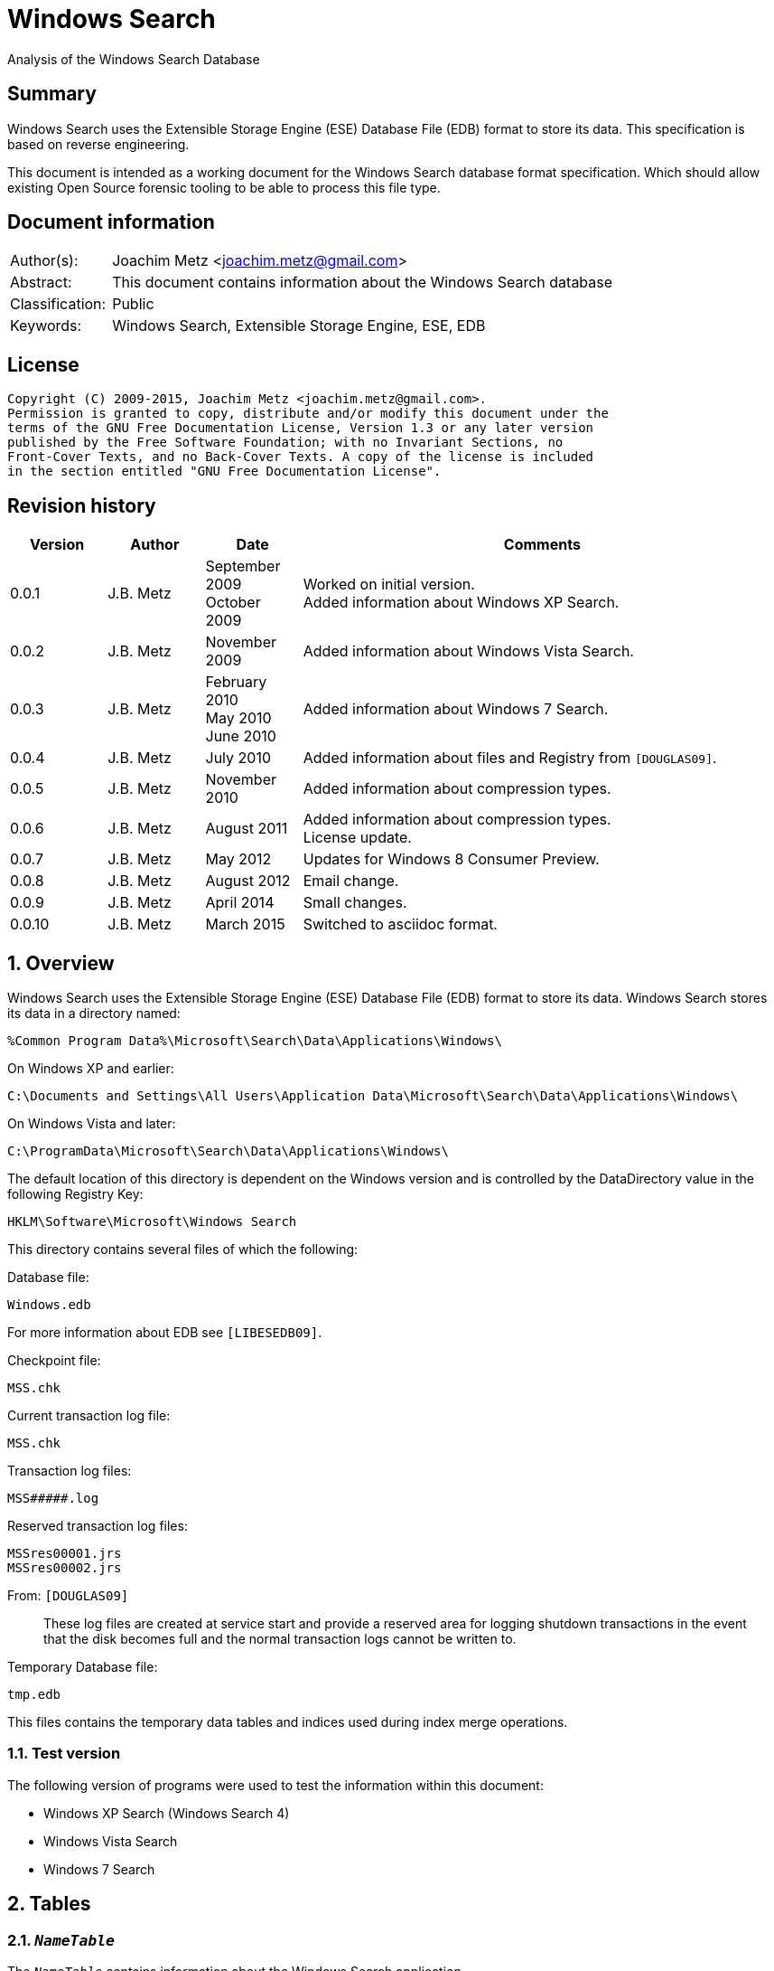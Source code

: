 = Windows Search
Analysis of the Windows Search Database

:toc:
:toclevels: 4

:numbered!:
[abstract]
== Summary
Windows Search uses the Extensible Storage Engine (ESE) Database File (EDB) 
format to store its data. This specification is based on reverse engineering.

This document is intended as a working document for the Windows Search database 
format specification. Which should allow existing Open Source forensic tooling 
to be able to process this file type.

[preface]
== Document information
[cols="1,5"]
|===
| Author(s): | Joachim Metz <joachim.metz@gmail.com>
| Abstract: | This document contains information about the Windows Search database
| Classification: | Public
| Keywords: | Windows Search, Extensible Storage Engine, ESE, EDB
|===

[preface]
== License
....
Copyright (C) 2009-2015, Joachim Metz <joachim.metz@gmail.com>.
Permission is granted to copy, distribute and/or modify this document under the 
terms of the GNU Free Documentation License, Version 1.3 or any later version 
published by the Free Software Foundation; with no Invariant Sections, no 
Front-Cover Texts, and no Back-Cover Texts. A copy of the license is included 
in the section entitled "GNU Free Documentation License".
....

[preface]
== Revision history
[cols="1,1,1,5",options="header"]
|===
| Version | Author | Date | Comments
| 0.0.1 | J.B. Metz | September 2009 +
October 2009 | Worked on initial version. +
Added information about Windows XP Search.
| 0.0.2 | J.B. Metz | November 2009 | Added information about Windows Vista Search.
| 0.0.3 | J.B. Metz | February 2010 +
May 2010 +
June 2010 | Added information about Windows 7 Search.
| 0.0.4 | J.B. Metz | July 2010 | Added information about files and Registry from `[DOUGLAS09]`.
| 0.0.5 | J.B. Metz | November 2010 | Added information about compression types.
| 0.0.6 | J.B. Metz | August 2011 | Added information about compression types. +
License update.
| 0.0.7 | J.B. Metz | May 2012 | Updates for Windows 8 Consumer Preview.
| 0.0.8 | J.B. Metz | August 2012 | Email change.
| 0.0.9 | J.B. Metz | April 2014 | Small changes.
| 0.0.10 | J.B. Metz | March 2015 | Switched to asciidoc format.
|===

:numbered:
== Overview
Windows Search uses the Extensible Storage Engine (ESE) Database File (EDB) 
format to store its data. Windows Search stores its data in a directory named:
....
%Common Program Data%\Microsoft\Search\Data\Applications\Windows\
....

On Windows XP and earlier:
....
C:\Documents and Settings\All Users\Application Data\Microsoft\Search\Data\Applications\Windows\
....

On Windows Vista and later:
....
C:\ProgramData\Microsoft\Search\Data\Applications\Windows\
....

The default location of this directory is dependent on the Windows version and 
is controlled by the DataDirectory value in the following Registry Key:
....
HKLM\Software\Microsoft\Windows Search
....

This directory contains several files of which the following:

Database file:
....
Windows.edb
....

For more information about EDB see `[LIBESEDB09]`.

Checkpoint file:
....
MSS.chk
....

Current transaction log file:
....
MSS.chk
....

Transaction log files:
....
MSS#####.log
....

Reserved transaction log files:
....
MSSres00001.jrs
MSSres00002.jrs
....

From: `[DOUGLAS09]`
____
These log files are created at service start and provide a reserved area for 
logging shutdown transactions in the event that the disk becomes full and the 
normal transaction logs cannot be written to.
____

Temporary Database file:
....
tmp.edb
....

This files contains the temporary data tables and indices used during index 
merge operations.


=== Test version
The following version of programs were used to test the information within this 
document:

* Windows XP Search (Windows Search 4)
* Windows Vista Search
* Windows 7 Search

== Tables
=== `__NameTable__`
The `__NameTable__` contains information about the Windows Search application.

[cols="1,3,5",options="header"]
|===
| Column identifier | Column name | Column type
| 1 | Version | Integer 32-bit signed
| 2 | MaxDocId | Integer 32-bit signed
| 3 | MaxSubId | Integer 32-bit signed
| 4 | CurrentMaster | Integer 8-bit signed
| 5 | DocCount | Integer 32-bit signed
| 6 | StatusFlags | Integer 32-bit signed
| 128 | AppCatName | Text
| 129 | BaseTableName | Text
|===

=== CatalogManager_Properties
==== Windows 8 Search

[cols="1,3,5",options="header"]
|===
| Column identifier | Column name | Column type
| 1 | IndexID | Integer 32-bit signed
| 2 | PropertyID | Integer 32-bit signed
| 256 | Property | Large binary data 
|===

=== CatalogStorageManager
==== Windows 8 Search

[cols="1,3,5",options="header"]
|===
| Column identifier | Column name | Column type
| 1 | CatalogID | Integer 32-bit signed
| 2 | IsDeleted | Integer 32-bit signed
| 256 | CatalogName | Text
|===

=== SystemIndex_0A
==== Windows XP Search
Most of the binary values in the Windows XP Search database are stored in 
big-endian.

[cols="1,3,5",options="header"]
|===
| Column identifier | Column name | Column type
| 1 | DocID | Integer 32-bit signed
| 2 | `__SDID` | Binary data +
Contains 32-bit big-endian integer value
| 3 | System_Search_Rank | Integer 32-bit signed
| 4 | System_Search_GatherTime | Binary data +
Contains big-endian FILETIME
| 5 | System_Size | Binary data +
Contains 64-bit big-endian integer value
| 6 | System_FileAttributes | Binary data +
Contains 32-bit big-endian integer value +
See section: <<file_attribute_flags,File attribute flags>>
| 7 | System_DateModified | Binary data +
Contains big-endian FILETIME
| 8 | System_DateCreated | Binary data +
Contains big-endian FILETIME
| 9 | System_DateAccessed | Binary data +
Contains big-endian FILETIME
| 128 | System_ItemFolderNameDisplay | Text
| 129 | System_ItemTypeText | Text
| 130 | System_ItemType | Text
| 256 | System_Photo_GainControlText | Text
| 257 | System_Contact_BusinessHomePage | Text
| 258 | System_IsIncomplete | Boolean
| 259 | System_SDID | Binary data
| 260 | System_DRM_IsProtected | Boolean
| 261 | System_Contact_SpouseName | Large text
| 262 | System_DateAcquired | Binary data +
Contains big-endian FILETIME
| 263 | System_Message_BccAddress | Large text
| 264 | System_MIMEType | Text
| 265 | System_IsDeleted | Boolean
| 266 | System_Message_BccName | Large text
| 267 | System_Message_CcAddress | Large text
| 268 | System_Document_Contributor | Text
| 269 | System_Search_HitCount | Integer 32-bit signed
| 270 | System_Message_CcName | Large text
| 271 | System_Search_AccessCount | Binary data
| 272 | System_ItemFolderPathDisplay | Large text
| 273 | System_Contact_EmailAddress2 | Large text
| 274 | System_ItemPathDisplay | Large text
| 275 | System_Search_LastIndexedTotalTime | Floating point double precision (64-bit)
| 276 | System_Search_ReverseFileName | Large text
| 277 | System_Communication_AccountName | Text
| 278 | System_ItemUrl | Large text
| 279 | System_IsRead | Boolean
| 280 | System_Importance | Integer 32-bit signed
| 281 | System_Contact_JobTitle | Text
| 282 | System_ItemParticipants | Large text
| 283 | System_FlagStatus | Integer 32-bit signed
| 284 | System_Contact_OfficeLocation | Text
| 285 | System_Message_FromAddress | Large text
| 286 | System_Message_FromName | Large text
| 287 | System_Message_Store | Text
| 288 | System_Message_ToAddress | Large text
| 289 | System_Photo_FlashText | Text
| 290 | System_Message_ToName | Large text
| 291 | System_Contact_WebPage | Large text
| 292 | System_Contact_PrimaryAddressCountry | Text
| 293 | System_Message_DateSent | Binary data
| 294 | System_Task_CompletionStatus | Text
| 295 | System_Message_DateReceived | Binary data +
Contains big-endian FILETIME
| 296 | System_Contact_CallbackTelephone | Text
| 297 | System_Message_AttachmentNames | Text
| 298 | System_Photo_ExposureTime | Floating point double precision (64-bit)
| 299 | System_Contact_PrimaryAddressState | Text
| 300 | System_Photo_FNumber | Floating point double precision (64-bit)
| 301 | System_Contact_HomeTelephone | Text
| 302 | System_FileOwner | Large text
| 303 | System_Message_SenderName | Large text
| 304 | System_Calendar_ShowTimeAsText | Text
| 305 | System_Contact_PrimaryTelephone | Text
| 306 | System_Contact_MailingAddress | Text
| 307 | System_Contact_TTYTDDTelephone | Text
| 308 | System_Image_HorizontalSize | Binary data
| 309 | System_ProviderItemID | Text
| 310 | System_Photo_MeteringModeText | Text
| 311 | System_Image_VerticalSize | Binary data
| 312 | System_Shell_OmitFromView | Text
| 313 | System_Media_DateReleased | Text
| 314 | System_ImportanceText | Text
| 315 | System_Image_HorizontalResolution | Floating point double precision (64-bit)
| 316 | System_Image_VerticalResolution | Floating point double precision (64-bit)
| 317 | System_Image_BitDepth | Binary data
| 318 | System_Contact_HomeAddressPostOfficeBox | Text
| 319 | System_DateArchived | Binary data
| 320 | System_Contact_PrimaryAddressCity | Text
| 321 | System_Contact_MobileTelephone | Text
| 322 | System_Photo_WhiteBalance | Binary data
| 323 | System_FlagStatusText | Text
| 324 | System_Media_FrameCount | Binary data
| 325 | System_Media_Duration | Binary data
| 326 | System_Image_Dimensions | Text
| 327 | System_Audio_EncodingBitrate | Binary data
| 328 | System_SharedWith | Text
| 329 | System_Message_ToDoFlags | Integer 32-bit signed
| 330 | System_Audio_SampleRate | Binary data
| 331 | System_Audio_SampleSize | Binary data
| 332 | System_Audio_ChannelCount | Binary data
| 333 | System_EndDate | Binary data +
Contains big-endian FILETIME
| 334 | System_Video_StreamName | Text
| 335 | System_Video_FrameWidth | Binary data
| 336 | System_Photo_Event | Text
| 337 | System_GPS_Date | Binary data
| 338 | System_Contact_Birthday | Binary data
| 339 | System_Video_FrameHeight | Binary data
| 340 | System_Contact_PrimaryEmailAddress | Large text
| 341 | System_Contact_HomeFaxNumber | Text
| 342 | System_Video_FrameRate | Binary data
| 343 | System_Video_EncodingBitrate | Binary data
| 344 | System_Contact_HomeAddressPostalCode | Text
| 345 | System_Contact_FullName | Large text
| 346 | System_Video_SampleSize | Binary data
| 347 | System_Contact_BusinessAddressPostOfficeBox | Text
| 348 | System_Video_Compression | Text
| 349 | System_Calendar_IsOnline | Boolean
| 350 | System_Priority | Binary data
| 351 | System_ParentalRatingReason | Text
| 352 | System_DateImported | Binary data +
Contains big-endian FILETIME
| 353 | System_Status | Text
| 354 | System_Message_HasAttachments | Boolean
| 355 | System_Communication_HeaderItem | Boolean
| 356 | System_Rating | Binary data
| 357 | System_Communication_FollowupIconIndex | Integer 32-bit signed
| 358 | System_Copyright | Text
| 359 | System_Contact_HomeAddressCity | Text
| 360 | System_Media_ClassPrimaryID | Text
| 361 | System_Contact_BusinessFaxNumber | Text
| 362 | System_Media_ClassSecondaryID | Text
| 363 | System_Media_DateEncoded | Binary data +
Contains big-endian FILETIME
| 364 | System_Media_DVDID | Text
| 365 | System_Contact_OtherAddressStreet | Text
| 366 | System_Media_MCDI | Text
| 367 | System_Contact_PersonalTitle | Text
| 368 | System_Media_MetadataContentProvider | Text
| 369 | System_Media_ContentDistributor | Text
| 370 | System_Contact_MiddleName | Large text
| 371 | System_Music_Composer | Large text
| 372 | System_Video_Director | Large text
| 373 | System_Contact_Suffix | Text
| 374 | System_ParentalRating | Text
| 375 | System_FlagColor | Binary data
| 376 | System_Contact_NickName | Large text
| 377 | System_Communication_TaskStatus | Binary data
| 378 | System_Media_Producer | Large text
| 379 | System_Media_Writer | Large text
| 380 | System_RecordedTV_OriginalBroadcastDate | Binary data
| 381 | System_Media_CollectionGroupID | Text
| 382 | System_Audio_PeakValue | Binary data
| 383 | System_Media_CollectionID | Text
| 384 | System_Note_ColorText | Text
| 385 | System_Media_ContentID | Text
| 386 | System_RecordedTV_StationName | Text
| 387 | System_Media_CreatorApplication | Text
| 388 | System_Media_CreatorApplicationVersion | Text
| 389 | System_IsFlaggedComplete | Boolean
| 390 | System_Media_Publisher | Text
| 391 | System_Music_Period | Text
| 392 | System_Link_TargetParsingPath | Large text
| 393 | System_Video_HorizontalAspectRatio | Binary data
| 394 | System_Contact_AssistantName | Large text
| 395 | System_Video_TotalBitrate | Binary data
| 396 | System_Media_UserWebUrl | Large text
| 397 | System_Video_FourCC | Binary data
| 398 | System_Media_UniqueFileIdentifier | Text
| 399 | System_Video_VerticalAspectRatio | Binary data
| 400 | System_Media_EncodedBy | Text
| 401 | System_Contact_PagerTelephone | Text
| 402 | System_Media_ProtectionType | Text
| 403 | System_Link_TargetSFGAOFlags | Binary data
| 404 | System_Media_ProviderRating | Text
| 405 | System_Media_ProviderStyle | Text
| 406 | System_Media_UserNoAutoInfo | Text
| 407 | System_Contact_CompanyMainTelephone | Text
| 408 | System_IsFlagged | Boolean
| 409 | System_Communication_SecurityFlags | Integer 32-bit signed
| 410 | System_Contact_EmailAddresses | Large text
| 411 | System_Calendar_OrganizerAddress | Large text
| 412 | System_Message_IsFwdOrReply | Integer 32-bit signed
| 413 | System_Contact_Department | Text
| 414 | System_Communication_DateItemExpires | Binary data
| 415 | System_DueDate | Binary data
| 416 | System_Contact_BusinessAddressStreet | Text
| 417 | System_Contact_PrimaryAddressPostalCode | Text
| 418 | System_Contact_OtherAddressState | Text
| 419 | System_Contact_LastName | Large text
| 420 | System_StartDate | Binary data
| 421 | System_Calendar_Location | Text
| 422 | System_Photo_FocalLengthInFilm | Binary data
| 423 | System_Calendar_IsRecurring | Boolean
| 424 | System_Image_Compression | Binary data
| 425 | System_Photo_OrientationText | Text
| 426 | System_Journal_EntryType | Text
| 427 | System_Contact_Anniversary | Binary data
| 428 | System_ItemAuthors | Large text
| 429 | System_IsAttachment | Boolean
| 430 | System_Contact_HomeAddressState | Text
| 431 | System_Message_SenderAddress | Large text
| 432 | System_Contact_FirstName | Large text
| 433 | System_Calendar_ShowTimeAs | Binary data
| 434 | System_Calendar_ReminderTime | Binary data
| 435 | System_Search_AutoSummary | Large binary data +
Contains a compressed string
| 436 | System_Project | Text
| 437 | System_IsEncrypted | Boolean
| 438 | System_ItemDate | Binary data +
Contains big-endian FILETIME
| 439 | System_Document_DocumentID | Text
| 440 | System_Contact_BusinessTelephone | Text
| 441 | System_Photo_CameraManufacturer | Text
| 442 | System_Communication_TaskStatusText | Text
| 443 | System_Photo_CameraModel | Text
| 444 | System_Photo_Orientation | Binary data
| 445 | System_Contact_BusinessAddressCity | Text
| 446 | System_Contact_BusinessAddressPostalCode | Text
| 447 | System_ItemNamePrefix | Large text
| 448 | System_Contact_Profession | Text
| 449 | System_Contact_OtherAddress | Text
| 450 | System_Kind | Text
| 451 | System_Message_ProofInProgress | Boolean
| 452 | System_Calendar_OptionalAttendeeAddresses | Large text
| 453 | System_Contact_OtherAddressPostalCode | Text
| 454 | System_ThumbnailCacheId | Binary data +
Contains 64-bit big-endian integer value
| 455 | System_Category | Text
| 456 | System_Photo_ShutterSpeed | Floating point double precision (64-bit)
| 457 | System_MileageInformation | Text
| 458 | System_Document_PresentationFormat | Text
| 459 | System_Photo_Aperture | Floating point double precision (64-bit)
| 460 | System_Document_ByteCount | Integer 32-bit signed
| 461 | System_Document_LineCount | Integer 32-bit signed
| 462 | System_Photo_ExposureBias | Floating point double precision (64-bit)
| 463 | System_Document_ParagraphCount | Integer 32-bit signed
| 464 | System_Contact_CarTelephone | Text
| 465 | System_Document_SlideCount | Integer 32-bit signed
| 466 | System_Contact_HomeAddress | Text
| 467 | System_Photo_SubjectDistance | Floating point double precision (64-bit)
| 468 | System_Search_Store | Text
| 469 | System_Photo_MeteringMode | Binary data
| 470 | System_Document_HiddenSlideCount | Integer 32-bit signed
| 471 | System_Calendar_Resources | Text
| 472 | System_Photo_LightSource | Binary data
| 473 | System_Photo_Flash | Integer 8-bit unsigned
| 474 | System_Photo_FocalLength | Floating point double precision (64-bit)
| 475 | System_Photo_ExposureProgram | Binary data
| 476 | System_IconIndex | Integer 32-bit signed
| 477 | System_Document_Manager | Text
| 478 | System_Company | Text
| 479 | System_Photo_ISOSpeed | Binary data
| 480 | System_Contact_OtherAddressCountry | Text
| 481 | System_SoftwareUsed | Text
| 482 | System_Message_Flags | Integer 32-bit signed
| 483 | System_Contact_Label | Text
| 484 | System_PriorityText | Text
| 485 | System_ContentType | Text
| 486 | System_SourceItem | Text
| 487 | System_OriginalFileName | Large text
| 488 | System_ContentStatus | Text
| 489 | System_Language | Text
| 490 | System_Document_Version | Text
| 491 | System_Document_Division | Text
| 492 | System_Media_SubscriptionContentId | Text
| 493 | System_Contact_EmailAddress | Large text
| 494 | System_Title | Large text
| 495 | System_Subject | Large text
| 496 | System_Author | Large text
| 497 | System_Keywords | Text
| 498 | System_Comment | Large text
| 499 | System_ItemNameDisplay | Large text
| 500 | System_FileExtension | Text
| 501 | System_Document_LastAuthor | Large text
| 502 | System_Document_RevisionNumber | Text
| 503 | System_Document_TotalEditingTime | Binary data
| 504 | System_Document_DatePrinted | Binary data
| 505 | System_Message_ConversationID | Text
| 506 | System_Identity | Text
| 507 | System_Document_DateCreated | Binary data +
Contains big-endian FILETIME
| 508 | System_Contact_BusinessAddressState | Text
| 509 | System_Message_ConversationIndex | Large binary data
| 510 | System_Document_DateSaved | Binary data +
Contains big-endian FILETIME
| 511 | System_Document_PageCount | Integer 32-bit signed
| 512 | System_Document_WordCount | Integer 32-bit signed
| 513 | System_Document_CharacterCount | Integer 32-bit signed
| 514 | System_Contact_EmailName | Large text
| 515 | System_Calendar_ResponseStatus | Binary data
| 516 | System_Photo_ProgramModeText | Text
| 517 | System_FileFRN | Binary data
| 518 | System_ApplicationName | Text
| 519 | System_ItemName | Large text
| 520 | System_KindText | Text
| 521 | System_ItemFolderPathDisplayNarrow | Large text
| 522 | System_Contact_FileAsName | Large text
| 523 | System_Sensitivity | Binary data
| 524 | System_Image_CompressionText | Text
| 525 | System_Task_Owner | Large text
| 526 | System_Contact_BusinessAddress | Text
| 527 | System_Photo_MaxAperture | Floating point double precision (64-bit)
| 528 | System_Document_ClientID | Text
| 529 | System_Contact_AssistantTelephone | Text
| 530 | System_FlagColorText | Text
| 531 | System_Contact_PrimaryAddressPostOfficeBox | Text
| 532 | System_Contact_BusinessAddressCountry | Text
| 533 | System_Communication_PolicyTag | Text
| 534 | System_Photo_ExposureProgramText | Text
| 535 | System_Music_Artist | Large text
| 536 | System_Photo_SaturationText | Text
| 537 | System_Music_AlbumTitle | Text
| 538 | System_Media_Year | Binary data
| 539 | System_Music_TrackNumber | Binary data
| 540 | System_Contact_HomeAddressCountry | Text
| 541 | System_Music_Genre | Text
| 542 | System_Media_AverageLevel | Binary data
| 543 | System_Journal_Contacts | Text
| 544 | System_Music_AlbumArtist | Large text
| 545 | System_RecordedTV_EpisodeName | Text
| 546 | System_RecordedTV_ProgramDescription | Large text
| 547 | System_RecordedTV_StationCallSign | Text
| 548 | System_Message_MessageClass | Text
| 549 | System_SensitivityText | Text
| 550 | System_Contact_IMAddress | Large text
| 551 | System_RecordedTV_ChannelNumber | Binary data
| 552 | System_Photo_WhiteBalanceText | Text
| 553 | System_Calendar_OrganizerName | Large text
| 554 | System_AcquisitionID | Integer 32-bit signed
| 555 | System_RecordedTV_IsClosedCaptioningAvailable | Boolean
| 556 | System_Photo_PhotometricInterpretationText | Text
| 557 | System_RecordedTV_IsRepeatBroadcast | Boolean
| 558 | System_RecordedTV_IsSAP | Boolean
| 559 | System_RecordedTV_DateContentExpires | Binary data
| 560 | System_Message_ToDoTitle | Text
| 561 | System_IsShared | Boolean
| 562 | System_DateCompleted | Binary data
| 563 | System_RecordedTV_IsATSCContent | Boolean
| 564 | System_RecordedTV_IsDTVContent | Boolean
| 565 | System_RecordedTV_IsHDContent | Boolean
| 566 | System_Music_ContentGroupDescription | Text
| 567 | System_Music_InitialKey | Text
| 568 | System_Music_BeatsPerMinute | Text
| 569 | System_Music_Conductor | Large text
| 570 | System_Calendar_RequiredAttendeeAddresses | Large text
| 571 | System_Music_PartOfSet | Text
| 572 | System_Media_SubTitle | Text
| 573 | System_Music_Mood | Text
| 574 | System_Note_Color | Binary data
| 575 | System_Contact_JA_CompanyNamePhonetic | Large text
| 576 | System_ComputerName | Text
| 577 | System_Calendar_OptionalAttendeeNames | Large text
| 578 | System_Contact_JA_FirstNamePhonetic | Text
| 579 | System_Contact_Hobbies | Text
| 580 | System_Contact_OtherAddressPostOfficeBox | Text
| 581 | System_Contact_JA_LastNamePhonetic | Large text
| 582 | System_ItemPathDisplayNarrow | Large text
| 583 | System_RecordedTV_NetworkAffiliation | Text
| 584 | System_Contact_TelexNumber | Text
| 585 | System_Contact_OtherAddressCity | Text
| 586 | System_Contact_Gender | Text
| 587 | System_Photo_SharpnessText | Text
| 588 | System_RatingText | Text
| 589 | System_Photo_FlashFired | Boolean
| 590 | System_Photo_DateTaken | Binary data +
Contains big-endian FILETIME
| 591 | System_Photo_ContrastText | Text
| 592 | System_FileName | Large text
| 593 | System_Photo_DigitalZoom | Floating point double precision (64-bit)
| 594 | System_ParsingName | Large text
| 595 | System_Software_DateLastUsed | Binary data
| 596 | System_SFGAOFlags | Binary data
| 597 | System_Contact_HomeAddressStreet | Text
| 598 | System_Contact_PrimaryAddressStreet | Text
| 599 | System_Contact_EmailAddress3 | Large text
| 600 | System_Calendar_RequiredAttendeeNames | Large text
| 601 | System_Calendar_Duration | Text
| 602 | System_Contact_Children | Text
| 603 | System_RecordedTV_RecordingTime | Binary data
| 604 | Microsoft_IE_FeedItemLocalId | Large text
| 605 | Microsoft_IE_SelectionCount | Binary data
| 606 | Microsoft_IE_TargetUrl | Large text
| 607 | Microsoft_IE_TargetUrlHostName | Large text
| 608 | Microsoft_IE_TargetUrlPath | Large text
| 609 | Microsoft_IE_Title | Large text
| 610 | Microsoft_IE_VisitCount | Binary data
|===

==== Windows Vista Search
Most of the binary values in the Windows Vista Search database are stored in 
little-endian.

[cols="1,3,5",options="header"]
|===
| Column identifier | Column name | Column type
| 1 | DocID | Integer 32-bit signed
| 2 | `__SDID` | Integer 32-bit signed
| 3 | System_Search_GatherTime | Binary data +
Contains little-endian FILETIME
| 4 | System_Search_Rank | Integer 32-bit signed
| 5 | System_Size | Currency (64-bit) +
Contains 64-bit little-endian integer value
| 6 | System_FileAttributes | Integer 32-bit signed +
See section: <<file_attribute_flags,File attribute flags>>
| 7 | System_DateModified | Binary data +
Contains little-endian FILETIME
| 8 | System_DateCreated | Binary data
Contains little-endian FILETIME
| 9 | System_DateAccessed | Binary data +
Contains little-endian FILETIME
| 128 | System_ItemFolderNameDisplay | Binary data +
Contains a compressed string
| 129 | System_ItemTypeText | Binary data +
Contains a compressed string
| 130 | System_ItemType | Binary data +
Contains a compressed string
| 256 | System_Music_Conductor | Large binary data
| 257 | System_Media_Year | Integer 32-bit signed
| 258 | System_Media_Producer | Large binary data
| 259 | System_Media_DateReleased | Binary data +
Contains a compressed string
| 260 | System_Photo_ContrastText | Binary data
| 261 | System_Document_LineCount | Integer 32-bit signed
| 262 | System_Message_BccAddress | Large binary data
| 263 | System_Contact_PrimaryAddressStreet | Binary data
| 264 | System_Sensitivity | Integer 16-bit signed
| 265 | System_ItemFolderPathDisplayNarrow | Large binary data +
Contains a compressed string
| 266 | System_FlagStatusText | Binary data +
Contains a compressed string
| 267 | System_Music_PartOfSet | Binary data +
Contains a compressed string
| 268 | System_Media_Writer | Large binary data
| 269 | System_Photo_WhiteBalanceText | Binary data
| 270 | System_Photo_ExposureProgram | Integer 32-bit signed
| 271 | System_Document_ParagraphCount | Integer 32-bit signed
| 272 | System_Note_Color | Integer 16-bit signed
| 273 | System_Message_BccName | Large binary data
| 274 | System_Contact_BusinessAddressCity | Binary data
| 275 | System_Calendar_Location | Binary data +
Contains a compressed string
| 276 | System_ItemName | Large binary data +
Contains a compressed string
| 277 | System_Link_TargetParsingPath | Large binary data +
Contains a compressed string
| 278 | System_Video_StreamName | Binary data
| 279 | System_Music_TrackNumber | Integer 32-bit signed
| 280 | System_Media_SubTitle | Binary data +
Contains a compressed string
| 281 | System_Media_CollectionGroupID | Binary data +
Contains a compressed string
| 282 | System_Photo_PhotometricInterpretationText | Binary data
| 283 | System_Document_SlideCount | Integer 32-bit signed
| 284 | System_Message_CcAddress | Large binary data +
Contains a compressed string
| 285 | System_Contact_HomeTelephone | Binary data
| 286 | System_Contact_EmailAddress3 | Large binary data
| 287 | System_Contact_CompanyMainTelephone | Binary data
| 288 | System_Contact_BusinessAddressPostalCode | Binary data
| 289 | System_Video_FrameWidth | Integer 32-bit signed
| 290 | System_Music_Mood | Binary data
| 291 | System_Media_CollectionID | Binary data +
Contains a compressed string
| 292 | System_Photo_DateTaken | Binary data +
Contains little-endian FILETIME
| 293 | System_Message_CcName | Large binary data
| 294 | System_Contact_FileAsName | Large binary data
| 295 | System_Calendar_Duration | Binary data
| 296 | System_ItemParticipants | Large binary data +
Contains a compressed string
| 297 | System_Video_FrameHeight | Integer 32-bit signed
| 298 | System_Media_ContentID | Binary data +
Contains a compressed string
| 299 | System_Photo_SaturationText | Binary data
| 300 | System_Document_HiddenSlideCount | Integer 32-bit signed
| 301 | System_Message_ToDoTitle | Binary data
| 302 | System_OriginalFileName | Large binary data
| 303 | System_ItemFolderPathDisplay | Large binary data +
Contains a compressed string
| 304 | System_FileOwner | Large binary data +
Contains a compressed string
| 305 | System_FileFRN | Currency (64-bit)
| 306 | System_Media_CreatorApplication | Binary data
| 307 | System_Contact_Children | Large binary data
| 308 | System_ItemPathDisplay | Large binary data +
Contains a compressed string
| 309 | System_FileName | Large binary data +
Contains a compressed string
| 310 | System_EndDate | Binary data +
Contains little-endian FILETIME
| 311 | System_Video_FrameRate | Integer 32-bit signed
| 312 | System_Music_Genre | Large binary data +
Contains a compressed string
| 313 | System_Media_CreatorApplicationVersion | Binary data
| 314 | System_Media_AverageLevel | Integer 32-bit signed
| 315 | System_Photo_SharpnessText | Binary data
| 316 | System_Photo_ISOSpeed | Integer 16-bit signed
| 317 | System_Image_Compression | Integer 16-bit signed
| 318 | System_Contact_SpouseName | Large binary data
| 319 | System_Contact_OtherAddressState | Binary data
| 320 | System_Contact_HomeFaxNumber | Binary data
| 321 | System_Contact_HomeAddressStreet | Binary data
| 322 | System_Contact_BusinessAddressStreet | Binary data
| 323 | System_Contact_Anniversary | Binary data
| 324 | System_Calendar_RequiredAttendeeNames | Large binary data
| 325 | System_MIMEType | Binary data +
Contains a compressed string
| 326 | System_Contact_PrimaryTelephone | Binary data
| 327 | System_Communication_AccountName | Binary data
| 328 | System_Link_TargetSFGAOFlags | Integer 32-bit signed
| 329 | System_Video_EncodingBitrate | Integer 32-bit signed
| 330 | System_Music_AlbumArtist | Large binary data +
Contains a compressed string
| 331 | System_Media_Publisher | Binary data +
Contains a compressed string
| 332 | System_Contact_FullName | Large binary data
| 333 | System_Contact_FirstName | Large binary data
| 334 | System_Contact_AssistantTelephone | Binary data
| 335 | System_Calendar_ShowTimeAsText | Binary data +
Contains a compressed string
| 336 | System_Calendar_Resources | Large binary data
| 337 | System_IsRead | Boolean
| 338 | System_Search_AutoSummary | Large binary data +
Contains a compressed string
| 339 | System_Video_SampleSize | Integer 32-bit signed
| 340 | System_Music_Period | Binary data
| 341 | System_Document_Manager | Binary data
| 342 | System_Journal_EntryType | Binary data
| 343 | System_Contact_TelexNumber | Binary data
| 344 | System_Contact_PrimaryAddressPostOfficeBox | Binary data
| 345 | System_Contact_MailingAddress | Binary data
| 346 | System_Contact_IMAddress | Large binary data
| 347 | System_Contact_Gender | Binary data
| 348 | System_Contact_BusinessAddressPostOfficeBox | Binary data
| 349 | System_IsShared | Boolean
| 350 | System_Importance | Integer 32-bit signed
| 351 | System_Video_Compression | Binary data
| 352 | System_Document_ClientID | Binary data
| 353 | System_Task_Owner | Large binary data
| 354 | System_Contact_EmailName | Large binary data
| 355 | System_ParsingName | Large binary data +
Contains a compressed string
| 356 | System_FlagStatus | Integer 32-bit signed
| 357 | System_Company | Binary data
| 358 | System_Video_HorizontalAspectRatio | Integer 32-bit signed
| 359 | System_Media_DateEncoded | Binary data +
Contains little-endian FILETIME
| 360 | System_Photo_ExposureTime | Floating point double precision (64-bit)
| 361 | System_Message_MessageClass | Binary data +
Contains a compressed string
| 362 | System_Message_IsFwdOrReply | Integer 32-bit signed
| 363 | System_Message_FromAddress | Large binary data +
Contains a compressed string
| 364 | System_Contact_OtherAddress | Binary data
| 365 | System_Contact_AssistantName | Large binary data
| 366 | System_SFGAOFlags | Integer 32-bit signed
| 367 | System_Video_TotalBitrate | Integer 32-bit signed
| 368 | System_RecordedTV_RecordingTime | Binary data +
Contains little-endian FILETIME
| 369 | System_Media_UserWebUrl | Large binary data
| 370 | System_Photo_MeteringModeText | Binary data
| 371 | System_Message_FromName | Large binary data +
Contains a compressed string
| 372 | System_Communication_TaskStatus | Integer 16-bit signed
| 373 | System_ProviderItemID | Binary data
| 374 | System_ItemDate | Binary data +
Contains little-endian FILETIME
| 375 | System_Video_FourCC | Integer 32-bit signed
| 376 | System_Media_UniqueFileIdentifier | Binary data
| 377 | System_Message_Store | Binary data +
Contains a compressed string
| 378 | System_Contact_PrimaryAddressPostal | Code Binary data
| 379 | System_Title | Large binary data +
Contains a compressed string
| 380 | System_Video_VerticalAspectRatio | Integer 32-bit signed
| 381 | System_RecordedTV_EpisodeName | Binary data +
Contains a compressed string
| 382 | System_Photo_FNumber | Floating point double precision (64-bit)
| 383 | System_Message_ToAddress | Large binary data +
Contains a compressed string
| 384 | System_Message_SenderName | Large binary data +
Contains a compressed string
| 385 | System_Message_ConversationID | Binary data +
Contains a compressed string +
[yellow-background]*Can contain binary data*
| 386 | System_Contact_OtherAddressPostalCode | Binary data
| 387 | System_Contact_HomeAddressState | Binary data
| 388 | System_Subject | Large binary data +
Contains a compressed string
| 389 | System_RecordedTV_ProgramDescription | Large binary data +
Contains a compressed string
| 390 | System_Audio_PeakValue | Integer 32-bit signed
| 391 | System_Photo_Event | Large binary data
| 392 | System_Document_DocumentID | Binary data
| 393 | System_Message_ToName | Large binary data +
Contains a compressed string
| 394 | System_Message_ConversationIndex | Binary data
| 395 | System_Contact_BusinessAddress | Binary data
| 396 | System_RatingText | Binary data +
Contains a compressed string
| 397 | System_IsDeleted | Boolean
| 398 | System_FlagColorText | Binary data
| 399 | System_Author | Large binary data
| 400 | System_Media_ProtectionType | Binary data
| 401 | System_Image_HorizontalSize | Integer 32-bit signed
| 402 | System_Task_CompletionStatus | Binary data
| 403 | System_Contact_WebPage | Large binary data
| 404 | System_Contact_TTYTDDTelephone | Binary data
| 405 | System_Contact_HomeAddressCity | Binary data
| 406 | System_Communication_TaskStatusText | Binary data
| 407 | System_SharedWith | Large binary data
| 408 | System_Keywords | Large binary data
| 409 | System_RecordedTV_StationCallSign | Binary data
| 410 | System_RecordedTV_OriginalBroadcastDate | Binary data
| 411 | System_Media_ProviderRating | Binary data
| 412 | System_Photo_ShutterSpeed | Floating point double precision (64-bit)
| 413 | System_Photo_FlashText | Binary data
| 414 | System_Image_VerticalSize | Integer 32-bit signed
| 415 | System_Document_Division | Binary data
| 416 | System_Message_SenderAddress | Large binary data +
Contains a compressed string
| 417 | System_Message_DateSent | Binary data +
Contains little-endian FILETIME
| 418 | System_Contact_OtherAddressCountry | Binary data
| 419 | System_Contact_MobileTelephone | Binary data
| 420 | System_Contact_HomeAddressCountry | Binary data
| 421 | System_Calendar_ReminderTime | Binary data
| 422 | System_PriorityText | Binary data
| 423 | System_MileageInformation | Binary data
| 424 | System_Comment | Large binary data +
Contains a compressed string
| 425 | System_Media_ProviderStyle | Binary data
| 426 | System_Photo_CameraManufacturer | Binary data
| 427 | System_Photo_Aperture | Floating point double precision (64-bit)
| 428 | System_Image_HorizontalResolution | Floating point double precision (64-bit)
| 429 | System_Message_DateReceived | Binary data +
Contains little-endian FILETIME
| 430 | System_Contact_OtherAddressCity | Binary data
| 431 | System_Calendar_ShowTimeAs | Integer 16-bit signed
| 432 | System_Rating | Integer 32-bit signed
| 433 | System_Identity | Binary data +
Contains a compressed string
| 434 | System_DueDate | Binary data +
Contains little-endian FILETIME
| 435 | System_RecordedTV_ChannelNumber | Integer 32-bit signed
| 436 | System_Media_UserNoAutoInfo | Binary data
| 437 | System_Photo_ProgramModeText | Binary data
| 438 | System_Photo_ExposureProgramText | Binary data
| 439 | System_Photo_CameraModel | Binary data
| 440 | System_Image_VerticalResolution | Floating point double precision (64-bit)
| 441 | System_Document_LastAuthor | Large binary data
| 442 | System_Message_AttachmentNames | Large binary data
| 443 | System_Contact_JobTitle | Binary data
| 444 | System_ThumbnailCacheId | Currency (64-bit)
| 445 | System_Priority | Integer 16-bit signed
| 446 | System_IsFlagged | Boolean
| 447 | System_Image_BitDepth | Integer 32-bit signed
| 448 | System_Document_RevisionNumber | Binary data
| 449 | System_Contact_PrimaryAddressCity | Binary data
| 450 | System_Contact_PersonalTitle | Binary data
| 451 | System_Contact_OfficeLocation | Binary data
| 452 | System_Contact_EmailAddresses | Large binary data
| 453 | System_Contact_EmailAddress | Large binary data
| 454 | System_Status | Binary data
| 455 | System_Copyright | Binary data +
Contains a compressed string
| 456 | System_DRM_IsProtected | Boolean
| 457 | System_Photo_Orientation | Integer 16-bit signed
| 458 | System_Image_CompressionText | Binary data
| 459 | System_Document_TotalEditingTime | Currency (64-bit)
| 460 | System_Contact_OtherAddressStreet | Binary data
| 461 | System_Contact_CarTelephone | Binary data
| 462 | System_SoftwareUsed | Binary data
| 463 | System_DateArchived | Binary data
| 464 | System_ContentType | Binary data
| 465 | System_Media_ClassPrimaryID | Binary data +
Contains a compressed string
| 466 | System_Document_DatePrinted | Binary data
| 467 | System_Message_HasAttachments | Boolean
| 468 | System_Contact_PagerTelephone | Binary data
| 469 | System_Contact_MiddleName | Large binary data
| 470 | System_Contact_Hobbies | Large binary data
| 471 | System_IsFlaggedComplete | Boolean
| 472 | System_ContentStatus | Binary data
| 473 | System_ComputerName | Binary data +
Contains a compressed string
| 474 | System_Shell_OmitFromView | Binary data
| 475 | System_Media_ClassSecondaryID | Binary data +
Contains a compressed string
| 476 | System_Photo_MeteringMode | Integer 16-bit signed
| 477 | System_Document_DateCreated | Binary data +
Contains little-endian FILETIME
| 478 | System_Contact_JA_CompanyNamePhonetic | Large binary data
| 479 | System_Contact_HomeAddressPostOfficeBox | Binary data
| 480 | System_Contact_BusinessTelephone | Binary data
| 481 | System_Contact_BusinessAddressCountry | Binary data
| 482 | System_Language | Binary data
| 483 | System_Kind | Large binary data +
Contains a compressed string
| 484 | System_RecordedTV_IsClosedCaptioningAvailable | Boolean
| 485 | System_Media_DVDID | Binary data
| 486 | System_Document_DateSaved | Binary data +
Contains little-endian FILETIME
| 487 | System_Contact_Suffix | Binary data
| 488 | System_Contact_Profession | Binary data
| 489 | System_Contact_Label | Binary data
| 490 | System_Contact_JA_FirstNamePhonetic | Binary data
| 491 | System_Calendar_OrganizerAddress | Large binary data
| 492 | System_Calendar_OptionalAttendeeNames | Large binary data
| 493 | System_SourceItem | Binary data
| 494 | System_ItemNamePrefix | Large binary data +
Contains a compressed string
| 495 | System_ItemNameDisplay | Large binary data +
Contains a compressed string
| 496 | System_RecordedTV_IsRepeatBroadcast | Boolean
| 497 | System_Media_MCDI | Binary data +
Contains a compressed string
| 498 | System_Media_FrameCount | Integer 32-bit signed
| 499 | System_Media_Duration | Currency (64-bit)
| 500 | System_Photo_Flash | Integer 8-bit unsigned
| 501 | System_Document_PageCount | Integer 32-bit signed
| 502 | System_Journal_Contacts | Large binary data
| 503 | System_Contact_OtherAddressPostOfficeBox | Binary data
| 504 | System_Contact_NickName | Large binary data
| 505 | System_Contact_JA_LastNamePhonetic | Large binary data
| 506 | System_Contact_BusinessFaxNumber | Binary data
| 507 | System_Calendar_IsRecurring | Boolean
| 508 | System_ItemPathDisplayNarrow | Large binary data +
Contains a compressed string
| 509 | System_ItemAuthors | Large binary data +
Contains a compressed string
| 510 | System_DateImported | Binary data +
Contains little-endian FILETIME
| 511 | System_DateAcquired | Binary data +
Contains little-endian FILETIME
| 512 | System_Search_Store | Binary data +
Contains a compressed string
| 513 | System_RecordedTV_IsSAP | Boolean
| 514 | System_Media_MetadataContentProvider | Binary data
| 515 | System_Audio_EncodingBitrate | Integer 32-bit signed
| 516 | System_Photo_FocalLength | Floating point double precision (64-bit)
| 517 | System_Image_Dimensions | Binary data +
Contains a compressed string
| 518 | System_GPS_Date | Binary data
| 519 | System_Document_WordCount | Integer 32-bit signed
| 520 | System_Contact_HomeAddressPostalCode | Binary data
| 521 | System_Calendar_OptionalAttendeeAddresses | Large binary data
| 522 | System_Calendar_IsOnline | Boolean
| 523 | System_Software_DateLastUsed | Binary data
| 524 | System_RecordedTV_StationName | Binary data
| 525 | System_RecordedTV_DateContentExpires | Binary data
| 526 | System_Media_ContentDistributor | Binary data
| 527 | System_Audio_SampleRate | Integer 32-bit signed
| 528 | System_Document_CharacterCount | Integer 32-bit signed
| 529 | System_Contact_HomeAddress | Binary data
| 530 | System_Contact_EmailAddress2 | Large binary data
| 531 | System_Contact_BusinessAddressState | Binary data
| 532 | System_StartDate | Binary data
| 533 | System_SensitivityText | Binary data
| 534 | System_ParentalRatingReason | Binary data
| 535 | System_IsIncomplete | Boolean
| 536 | System_FileExtension | Binary data +
Contains a compressed string
| 537 | System_RecordedTV_IsATSCContent | Boolean
| 538 | System_Music_ContentGroupDescription | Binary data
| 539 | System_Music_Composer | Large binary data +
Contains a compressed string
| 540 | System_Music_Artist | Large binary data +
Contains a compressed string
| 541 | System_Audio_SampleSize | Integer 32-bit signed
| 542 | System_Contact_CallbackTelephone | Binary data
| 543 | System_Calendar_OrganizerName | Large binary data
| 544 | System_Project | Binary data
| 545 | System_IsAttachment | Boolean
| 546 | System_ImportanceText | Binary data +
Contains a compressed string
| 547 | System_DateCompleted | Binary data
| 548 | System_Category | Large binary data
| 549 | System_Video_Director | Large binary data
| 550 | System_RecordedTV_IsDTVContent | Boolean
| 551 | System_Music_InitialKey | Binary data
| 552 | System_Media_SubscriptionContentId | Binary data
| 553 | System_Audio_ChannelCount | Integer 32-bit signed
| 554 | System_Document_PresentationFormat | Binary data
| 555 | System_Document_Contributor | Large binary data
| 556 | System_Note_ColorText | Binary data
| 557 | System_Contact_PrimaryAddressState | Binary data
| 558 | System_Contact_Department | Binary data
| 559 | System_Contact_Birthday | Binary data
| 560 | System_Calendar_RequiredAttendeeAddresses | Large binary data
| 561 | System_KindText | Binary data +
Contains a compressed string
| 562 | System_ItemUrl | Large binary data +
Contains a compressed string +
[yellow-background]*URL can contain binary values*
| 563 | System_ApplicationName | Binary data
| 564 | System_RecordedTV_IsHDContent | Boolean
| 565 | System_Music_BeatsPerMinute | Binary data
| 566 | System_Music_AlbumTitle | Binary data +
Contains a compressed string
| 567 | System_Photo_OrientationText | Binary data
| 568 | System_Photo_GainControlText | Binary data
| 569 | System_Document_ByteCount | Integer 32-bit signed
| 570 | System_Contact_PrimaryEmailAddress | Large binary data
| 571 | System_Contact_PrimaryAddressCountry | Binary data
| 572 | System_Contact_LastName | Large binary data
| 573 | System_Contact_BusinessHomePage | Binary data
| 574 | System_ParentalRating | Binary data
| 575 | System_FlagColor | Integer 16-bit signed
| 576 | System_AcquisitionID | Integer 32-bit signed
|===

==== Windows 7 Search
Most of the binary values in the Windows 7 Search database are stored in 
big-endian.

Some of the 64-bit binary values can contain '********' instead of a 'valid' 
value.

[cols="1,3,5",options="header"]
|===
| Column identifier | Column name | Column type
| 1 | DocID | Integer 32-bit signed
| 2 | System_Search_Rank | Integer 32-bit signed
| 3 | System_Search_GatherTime | Binary data +
Contains big-endian FILETIME
| 4 | System_Search_Rank | Integer 32-bit signed
| 5 | System_Size | Currency (64-bit) +
Contains 64-bit big-endian integer value
| 6 | System_FileAttributes | Integer 32-bit unsigned
See section: <<file_attribute_flags,File attribute flags>>
| 7 | System_DateModified | Binary data _
Contains big-endian FILETIME
| 8 | System_DateCreated | Binary data +
Contains big-endian FILETIME
| 9 | System_DateAccessed | Binary data +
Contains big-endian FILETIME
| 256 | System_Null | Large binary data +
Contains a compressed string
| 257 | Microsoft_IE_TargetUrlPath | Large text
| 258 | System_Photo_GainControlText | Large text
| 259 | System_Contact_BusinessHomePage | Large text
| 260 | Microsoft_IE_Title | Large text
| 261 | System_IsIncomplete | Boolean
| 262 | Microsoft_IE_VisitCount | Integer 32-bit unsigned
| 263 | System_SDID | Integer 32-bit unsigned
| 264 | System_DRM_IsProtected | Boolean
| 265 | System_Contact_SpouseName | Large text
| 266 | System_DateAcquired | Binary data
| 267 | System_IsFolder | Boolean
| 268 | System_Message_BccAddress | Large text
| 269 | System_MIMEType | Large text
| 270 | System_IsDeleted | Boolean
| 271 | System_Message_BccName | Large text
| 272 | System_Message_CcAddress | Large text
| 273 | System_Document_Contributor | Large text
| 274 | System_Search_HitCount | Integer 32-bit signed
| 275 | System_Message_CcName | Large text
| 276 | System_Search_AccessCount | Integer 32-bit unsigned
| 277 | System_ItemFolderPathDisplay | Large text
| 278 | System_Contact_EmailAddress2 | Large text
| 279 | System_ItemPathDisplay | Large text
| 280 | System_Search_LastIndexedTotalTime | Floating point double precision (64-bit)
| 281 | System_Search_ReverseFileName | Large text
| 282 | System_Communication_AccountName | Large text
| 283 | System_ItemUrl | Large text
| 284 | System_IsRead | Boolean
| 285 | System_Importance | Integer 32-bit signed
| 286 | System_ContentUrl | Large text
| 287 | System_Contact_JobTitle | Large text
| 288 | System_ItemParticipants | Large text
| 289 | System_FlagStatus | Integer 32-bit signed
| 290 | System_Contact_OfficeLocation | Large text
| 291 | System_Message_FromAddress | Large text
| 292 | System_Message_FromName | Large text
| 293 | System_Music_AlbumID | Large text
| 294 | System_Message_Store | Large text
| 295 | System_Message_ToAddress | Large text
| 296 | System_Photo_FlashText | Large text
| 297 | System_Message_ToName | Large text
| 298 | System_Contact_WebPage | Large text
| 299 | System_Contact_PrimaryAddressCountry | Large text
| 300 | System_Message_DateSent | Binary data
| 301 | System_Task_CompletionStatus | Large text
| 302 | System_Message_DateReceived | Binary data
| 303 | System_Contact_CallbackTelephone | Large text
| 304 | System_Message_AttachmentNames | Large text
| 305 | System_Photo_ExposureTime | Floating point double precision (64-bit)
| 306 | System_Contact_PrimaryAddressState | Large text
| 307 | System_Photo_FNumber | Floating point double precision (64-bit)
| 308 | System_Contact_HomeTelephone | Large text
| 309 | System_FileOwner | Large text
| 310 | System_Message_SenderName | Large text
| 311 | System_Calendar_ShowTimeAsText | Large text
| 312 | System_Contact_PrimaryTelephone | Large text
| 313 | System_Contact_MailingAddress | Large text
| 314 | System_Contact_TTYTDDTelephone | Large text
| 315 | System_Image_HorizontalSize | Integer 32-bit unsigned
| 316 | System_ProviderItemID | Large text
| 317 | System_Photo_MeteringModeText | Large text
| 318 | System_Image_VerticalSize | Integer 32-bit unsigned
| 319 | System_Shell_OmitFromView | Large text
| 320 | System_Media_DateReleased | Large text
| 321 | System_ImportanceText | Large text
| 322 | System_Image_HorizontalResolution | Floating point double precision (64-bit)
| 323 | System_Image_VerticalResolution | Floating point double precision (64-bit)
| 324 | System_Image_BitDepth | Integer 32-bit unsigned
| 325 | System_Contact_HomeAddressPostOfficeBox | Large text
| 326 | System_DateArchived | Binary data
| 327 | System_Contact_PrimaryAddressCity | Large text
| 328 | System_Contact_MobileTelephone | Large text
| 329 | System_Photo_WhiteBalance | Integer 32-bit unsigned
| 330 | System_FlagStatusText | Large text
| 331 | System_Media_FrameCount | Integer 32-bit unsigned
| 332 | System_Media_Duration | Binary data
| 333 | System_Image_Dimensions | Large text
| 334 | System_Audio_EncodingBitrate | Integer 32-bit unsigned
| 335 | System_Message_ToDoFlags | Integer 32-bit signed
| 336 | System_Audio_SampleRate | Integer 32-bit unsigned
| 337 | System_Audio_SampleSize | Integer 32-bit unsigned
| 338 | System_Audio_ChannelCount | Integer 32-bit unsigned
| 339 | System_EndDate | Binary data
| 340 | System_Video_StreamName | Large text
| 341 | System_Video_FrameWidth | Integer 32-bit unsigned
| 342 | System_Photo_Event | Large text
| 343 | System_GPS_Date | Binary data
| 344 | System_Contact_Birthday | Binary data
| 345 | System_Video_FrameHeight | Integer 32-bit unsigned
| 346 | System_Contact_PrimaryEmailAddress | Large text
| 347 | System_Contact_HomeFaxNumber | Large text
| 348 | System_Video_FrameRate | Integer 32-bit unsigned
| 349 | System_Video_EncodingBitrate | Integer 32-bit unsigned
| 350 | System_Contact_HomeAddressPostalCode | Large text
| 351 | System_Contact_FullName | Large text
| 352 | System_Video_SampleSize | Integer 32-bit unsigned
| 353 | System_Contact_BusinessAddressPostOfficeBox | Large text
| 354 | System_Video_Compression | Large text
| 355 | System_Calendar_IsOnline | Boolean
| 356 | System_Priority | Integer 16-bit unsigned
| 357 | System_ParentalRatingReason | Large text
| 358 | System_DateImported | Binary data
| 359 | System_Status | Large text
| 360 | System_Message_HasAttachments | Boolean
| 361 | System_Communication_HeaderItem | Boolean
| 362 | System_Rating | Integer 32-bit unsigned
| 363 | System_Communication_FollowupIconIndex | Integer 32-bit signed
| 364 | System_Copyright | Large text
| 365 | System_Contact_HomeAddressCity | Large text
| 366 | System_Media_ClassPrimaryID | Large text
| 367 | System_Contact_BusinessFaxNumber | Large text
| 368 | System_Media_ClassSecondaryID | Large text
| 369 | System_Media_DateEncoded | Binary data
| 370 | System_Media_DVDID | Large text
| 371 | System_Contact_OtherAddressStreet | Large text
| 372 | System_Media_MCDI | Large text
| 373 | System_Contact_PersonalTitle | Large text
| 374 | System_Media_MetadataContentProvider | Large text
| 375 | System_Media_ContentDistributor | Large text
| 376 | System_Contact_MiddleName | Large text
| 377 | System_Music_Composer | Large text
| 378 | System_Video_Director | Large text
| 379 | System_Contact_Suffix | Large text
| 380 | System_ParentalRating | Large text
| 381 | System_FlagColor | Integer 16-bit unsigned
| 382 | System_Contact_NickName | Large text
| 383 | System_Communication_TaskStatus | Integer 16-bit unsigned
| 384 | System_Media_Producer | Large text
| 385 | System_Media_Writer | Large text
| 386 | System_RecordedTV_OriginalBroadcastDate | Binary data
| 387 | System_Media_CollectionGroupID | Large text
| 388 | System_Audio_PeakValue | Integer 32-bit unsigned
| 389 | System_Media_CollectionID | Large text
| 390 | System_Note_ColorText | Large text
| 391 | System_Media_ContentID | Large text
| 392 | System_RecordedTV_StationName | Large text
| 393 | System_Media_CreatorApplication | Large text
| 394 | System_Media_CreatorApplicationVersion | Large text
| 395 | System_IsFlaggedComplete | Boolean
| 396 | System_Media_Publisher | Large text
| 397 | System_Music_Period | Large text
| 398 | System_Link_TargetParsingPath | Large text
| 399 | System_Video_HorizontalAspectRatio | Integer 32-bit unsigned
| 400 | System_Contact_AssistantName | Large text
| 401 | System_Video_TotalBitrate | Integer 32-bit unsigned
| 402 | System_Media_UserWebUrl | Large text
| 403 | System_Video_FourCC | Integer 32-bit unsigned
| 404 | System_Media_UniqueFileIdentifier | Large text
| 405 | System_Video_VerticalAspectRatio | Integer 32-bit unsigned
| 406 | System_Media_EncodedBy | Large text
| 407 | System_Contact_PagerTelephone | Large text
| 408 | System_Media_ProtectionType | Large text
| 409 | System_Link_TargetSFGAOFlags | Integer 32-bit unsigned
| 410 | System_Media_ProviderRating | Large text
| 411 | System_Media_ProviderStyle | Large text
| 412 | System_Media_UserNoAutoInfo | Large text
| 413 | System_Contact_CompanyMainTelephone | Large text
| 414 | System_IsFlagged | Boolean
| 415 | System_Communication_SecurityFlags | Integer 32-bit signed
| 416 | System_Contact_EmailAddresses | Large text
| 417 | System_Calendar_OrganizerAddress | Large text
| 418 | System_Message_IsFwdOrReply | Integer 32-bit signed
| 419 | System_Contact_Department | Large text
| 420 | System_Communication_DateItemExpires | Binary data
| 421 | System_DueDate | Binary data
| 422 | System_Contact_BusinessAddressStreet | Large text
| 423 | System_Contact_PrimaryAddressPostalCode | Large text
| 424 | System_Contact_OtherAddressState | Large text
| 425 | System_Contact_LastName | Large text
| 426 | System_StartDate | Binary data
| 427 | System_Calendar_Location | Large text
| 428 | System_Photo_FocalLengthInFilm | Integer 16-bit unsigned
| 429 | System_Calendar_IsRecurring | Boolean
| 430 | System_Image_Compression | Integer 16-bit unsigned
| 431 | System_Photo_OrientationText | Large text
| 432 | System_Journal_EntryType | Large text
| 433 | System_Contact_Anniversary | Binary data
| 434 | System_ItemAuthors | Large text
| 435 | System_IsAttachment | Boolean
| 436 | System_Contact_HomeAddressState | Large text
| 437 | System_Message_SenderAddress | Large text
| 438 | System_Contact_FirstName | Large text
| 439 | System_Calendar_ShowTimeAs | Integer 16-bit unsigned
| 440 | System_Calendar_ReminderTime | Binary data
| 441 | System_Search_AutoSummary | Large binary data +
Contains a compressed string
| 442 | System_Project | Large text
| 443 | System_IsEncrypted | Boolean
| 444 | System_ItemDate | Binary data
| 445 | System_Document_DocumentID | Large text
| 446 | System_Contact_BusinessTelephone | Large text
| 447 | System_Photo_CameraManufacturer | Large text
| 448 | System_Communication_TaskStatusText | Large text
| 449 | System_Photo_CameraModel | Large text
| 450 | System_Link_TargetUrl | Large text
| 451 | System_Photo_Orientation | Integer 16-bit unsigned
| 452 | System_Contact_BusinessAddressCity | Large text
| 453 | System_Contact_BusinessAddressPostalCode | Large text
| 454 | System_ItemNamePrefix | Large text
| 455 | System_Contact_Profession | Large text
| 456 | System_Contact_OtherAddress | Large text
| 457 | System_Kind | Large text
| 458 | System_Message_ProofInProgress | Boolean
| 459 | System_Calendar_OptionalAttendeeAddresses | Large text
| 460 | System_Contact_OtherAddressPostalCode | Large text
| 461 | System_ThumbnailCacheId | Binary data +
Contains 64-bit big-endian integer value
| 462 | System_Category | Large text
| 463 | System_Photo_ShutterSpeed | Floating point double precision (64-bit)
| 464 | System_MileageInformation | Large text
| 465 | System_Document_PresentationFormat | Large text
| 466 | System_Photo_Aperture | Floating point double precision (64-bit)
| 467 | System_Document_ByteCount | Integer 32-bit signed
| 468 | System_Document_LineCount | Integer 32-bit signed
| 469 | System_Photo_ExposureBias | Floating point double precision (64-bit)
| 470 | System_Document_ParagraphCount | Integer 32-bit signed
| 471 | System_Contact_CarTelephone | Large text
| 472 | System_Document_SlideCount | Integer 32-bit signed
| 473 | System_Contact_HomeAddress | Large text
| 474 | System_Photo_SubjectDistance | Floating point double precision (64-bit)
| 475 | System_Search_Store | Large text
| 476 | System_Photo_MeteringMode | Integer 16-bit unsigned
| 477 | System_Document_HiddenSlideCount | Integer 32-bit signed
| 478 | System_Calendar_Resources | Large text
| 479 | System_Photo_LightSource | Integer 32-bit unsigned
| 480 | System_Photo_Flash | Integer 8-bit unsigned
| 481 | System_Photo_FocalLength | Floating point double precision (64-bit)
| 482 | System_Photo_ExposureProgram | Integer 32-bit unsigned
| 483 | System_IconIndex | Integer 32-bit signed
| 484 | System_Document_Manager | Large text
| 485 | System_Company | Large text
| 486 | System_Photo_ISOSpeed | Integer 16-bit unsigned
| 487 | System_Contact_OtherAddressCountry | Large text
| 488 | System_SoftwareUsed | Large text
| 489 | System_Message_Flags | Integer 32-bit signed
| 490 | System_Contact_Label | Large text
| 491 | System_PriorityText | Large text
| 492 | System_ContentType | Large text
| 493 | System_SourceItem | Large text
| 494 | System_OriginalFileName | Large text
| 495 | System_ContentStatus | Large text
| 496 | System_Language | Large text
| 497 | System_Document_Version | Large text
| 498 | System_ItemFolderNameDisplay | Large text
| 499 | System_Document_Division | Large text
| 500 | System_Media_SubscriptionContentId | Large text
| 501 | System_ItemTypeText | Large text
| 502 | System_Contact_EmailAddress | Large text
| 503 | System_Title | Large text
| 504 | System_Subject | Large text
| 505 | System_Author | Large text
| 506 | System_Keywords | Large text
| 507 | SSystem_Keywords | Large text
| 508 | System_Comment | Large text
| 509 | System_ItemNameDisplay | Large text
| 510 | System_FileExtension | Large text
| 511 | System_Document_LastAuthor | Large text
| 512 | System_Document_RevisionNumber | Large text
| 513 | System_Document_TotalEditingTime | Binary data
| 514 | System_Document_DatePrinted | Binary data
| 515 | System_Message_ConversationID | Large text
| 516 | System_Identity | Large text
| 517 | System_Document_DateCreated | Binary data
| 518 | System_Contact_BusinessAddressState | Large text
| 519 | System_Message_ConversationIndex | Large binary data
| 520 | System_Document_DateSaved | Binary data
| 521 | System_Music_IsCompilation | Boolean
| 522 | System_Document_PageCount | Integer 32-bit signed
| 523 | System_Document_WordCount | Integer 32-bit signed
| 524 | System_Document_CharacterCount | Integer 32-bit signed
| 525 | System_Contact_EmailName | Large text
| 526 | System_Calendar_ResponseStatus | Integer 16-bit unsigned
| 527 | System_Photo_ProgramModeText | Large text
| 528 | System_FileFRN | Binary data
| 529 | System_ApplicationName | Large text
| 530 | System_ItemName | Large text
| 531 | System_KindText | Large text
| 532 | System_ItemFolderPathDisplayNarrow | Large text
| 533 | System_Contact_FileAsName | Large text
| 534 | System_Sensitivity | Integer 16-bit unsigned
| 535 | System_Image_CompressionText | Large text
| 536 | System_Task_Owner | Large text
| 537 | System_Contact_BusinessAddress | Large text
| 538 | System_Photo_MaxAperture | Floating point double precision (64-bit)
| 539 | System_Document_ClientID | Large text
| 540 | System_Contact_AssistantTelephone | Large text
| 541 | System_Music_DisplayArtist | Large text
| 542 | System_Photo_TagViewAggregate | Large text
| 543 | SSystem_Photo_TagViewAggregate | Large text
| 544 | System_Photo_PeopleNames | Large text
| 545 | System_FlagColorText | Large text
| 546 | System_Contact_PrimaryAddressPostOfficeBox | Large text
| 547 | System_Contact_BusinessAddressCountry | Large text
| 548 | System_Communication_PolicyTag | Large text
| 549 | System_Photo_ExposureProgramText | Large text
| 550 | System_Music_Artist | Large text
| 551 | SSystem_Music_Artist | Large text
| 552 | System_Photo_SaturationText | Large text
| 553 | System_Music_AlbumTitle | Large text
| 554 | System_Media_Year | Integer 32-bit unsigned
| 555 | System_Music_TrackNumber | Integer 32-bit unsigned
| 556 | System_Contact_HomeAddressCountry | Large text
| 557 | System_Music_Genre | Large text
| 558 | SSystem_Music_Genre | Large text
| 559 | System_Media_AverageLevel | Integer 32-bit unsigned
| 560 | System_Journal_Contacts | Large text
| 561 | System_Music_AlbumArtist | Large text
| 562 | System_RecordedTV_EpisodeName | Large text
| 563 | System_RecordedTV_ProgramDescription | Large text
| 564 | System_RecordedTV_StationCallSign | Large text
| 565 | System_Message_MessageClass | Large text
| 566 | System_SensitivityText | Large text
| 567 | System_Contact_IMAddress | Large text
| 568 | System_RecordedTV_ChannelNumber | Integer 32-bit unsigned
| 569 | System_Photo_WhiteBalanceText | Large text
| 570 | System_Calendar_OrganizerName | Large text
| 571 | System_AcquisitionID | Integer 32-bit signed
| 572 | System_RecordedTV_IsClosedCaptioningAvailable | Boolean
| 573 | System_Photo_PhotometricInterpretationText | Large text
| 574 | System_RecordedTV_IsRepeatBroadcast | Boolean
| 575 | System_RecordedTV_IsSAP | Boolean
| 576 | System_RecordedTV_DateContentExpires | Binary data
| 577 | System_Message_ToDoTitle | Large text
| 578 | System_DateCompleted | Binary data
| 579 | System_RecordedTV_IsATSCContent | Boolean
| 580 | System_RecordedTV_IsDTVContent | Boolean
| 581 | System_RecordedTV_IsHDContent | Boolean
| 582 | System_Music_ContentGroupDescription | Large text
| 583 | System_Music_InitialKey | Large text
| 584 | System_Music_BeatsPerMinute | Large text
| 585 | System_Music_Conductor | Large text
| 586 | System_Calendar_RequiredAttendeeAddresses | Large text
| 587 | System_Music_PartOfSet | Large text
| 588 | System_Media_SubTitle | Large text
| 589 | System_Music_Mood | Large text
| 590 | Microsoft_IE_FeedItemLocalId | Large text
| 591 | System_Note_Color | Integer 16-bit unsigned
| 592 | System_Contact_JA_CompanyNamePhonetic | Large text
| 593 | System_ComputerName | Large text
| 594 | System_Calendar_OptionalAttendeeNames | Large text
| 595 | System_Contact_JA_FirstNamePhonetic | Large text
| 596 | System_Contact_Hobbies | Large text
| 597 | System_Contact_OtherAddressPostOfficeBox | Large text
| 598 | System_Contact_JA_LastNamePhonetic | Large text
| 599 | System_ItemPathDisplayNarrow | Large text
| 600 | System_RecordedTV_NetworkAffiliation | Large text
| 601 | System_Contact_TelexNumber | Large text
| 602 | System_ItemType | Large text
| 603 | System_Contact_OtherAddressCity | Large text
| 604 | System_Contact_Gender | Large text
| 605 | System_Contact_GenderValue | Integer 16-bit unsigned
| 606 | System_Photo_SharpnessText | Large text
| 607 | System_RatingText | Large text
| 608 | System_Photo_FlashFired | Boolean
| 609 | System_Photo_DateTaken | Binary data
| 610 | System_Photo_ContrastText | Large text
| 611 | System_FileName | Large text
| 612 | System_Photo_DigitalZoom | Floating point double precision (64-bit)
| 613 | System_ParsingName | Large text
| 614 | System_Software_DateLastUsed | Binary data
| 615 | System_SFGAOFlags | Integer 32-bit unsigned
| 616 | System_Contact_HomeAddressStreet | Large text
| 617 | System_Contact_PrimaryAddressStreet | Large text
| 618 | System_Contact_EmailAddress3 | Large text
| 619 | System_Calendar_RequiredAttendeeNames | Large text
| 620 | System_Calendar_Duration | Large text
| 621 | System_Contact_Children | Large text
| 622 | Microsoft_IE_SelectionCount | Integer 32-bit unsigned
| 623 | Microsoft_IE_TargetUrl | Large text
| 624 | System_RecordedTV_RecordingTime | Binary data
| 625 | Microsoft_IE_TargetUrlHostName | Large text
|===

=== SystemIndex_0P
The SystemIndex_0P contains information about the columns in the SystemIndex_0A table.

==== Windows XP, Vista and 7 Search

[cols="1,3,5",options="header"]
|===
| Column identifier | Column name | Column type
| 1 | PID | Integer 32-bit signed +
[yellow-background]*Program identifier?*
| 2 | ColumnID | Integer 32-bit signed +
Contains the column identifier
| 3 | Type | Integer 32-bit signed +
[yellow-background]*Windows Search data type?* +
Similar to OLE variant types
| 4 | MaxSize | Integer 32-bit signed
| 5 | Fixed | Boolean
| 6 | Sparse | Boolean
| 7 | FastAccess | Integer 8-bit signed
| 8 | Compress | Integer 8-bit signed
| 9 | JetCompress | Boolean
| 128 | Name | Text +
String containing the column name
|===

=== SystemIndex_1_Properties
==== Windows 8 Search

[cols="1,3,5",options="header"]
|===
| Column identifier | Column name | Column type
| 1 | IndexID | Integer 32-bit signed
| 2 | PropertyID | Integer 32-bit signed
| 256 | Property | Large binary data
|===

=== SystemIndex_1
==== Windows 8 Search

[cols="1,3,5",options="header"]
|===
| Column identifier | Column name | Column type
| 1 | IndexID | Integer 32-bit signed
| 256 | IndexDescription | Large binary data
|===

=== SystemIndex_DeletedDocIds
Contains the deleted document identifiers.

==== Windows XP Search

[cols="1,3,5",options="header"]
|===
| Column identifier | Column name | Column type
| 1 | DocumentId | Integer 32-bit signed
|===

==== Windows Vista Search

[cols="1,3,5",options="header"]
|===
| Column identifier | Column name | Column type
| 1 | DocumentId | Integer 32-bit signed
| 2 | CheckpointVersion | Binary data
|===

=== SystemIndex_Gthr
[yellow-background]*Contains information about files indexed (gathered).*

==== Windows XP Search

[cols="1,3,5",options="header"]
|===
| Column identifier | Column name | Column type
| 1 | PathId | Integer 32-bit signed
| 2 | DocumentID | Integer 32-bit signed
| 3 | ContentIdentifierID | Integer 32-bit signed
| 4 | CrawlNumberCrawled | Integer 32-bit signed
| 5 | TimeMD5Changed | Date and time
| 6 | FailureUpdateAttempts | Integer 32-bit signed
| 7 | LastModified | Date and time
| 8 | DeletedCount | Integer 32-bit signed
| 9 | TransactionFlags | Integer 32-bit signed
| 10 | HostDepth | Integer 32-bit signed
| 11 | EnumerationDepth | Integer 32-bit signed
| 12 | StartAddressIdentifier | Integer 32-bit signed
| 13 | FirstAccess | Date and time
| 14 | LastAccess | Date and time
| 15 | ChangeCount | Integer 16-bit signed
| 16 | AccessCount | Integer 16-bit signed
| 17 | NeedsDeleting | Boolean
| 18 | NeedsIndexing | Boolean
| 19 | Failed | Boolean
| 128 | FileName1 | Binary data +
Contains UTF-16 little-endian string
| 256 | FileName2 | Large binary data +
Contains UTF-16 little-endian string
| 257 | RequiredSIDs | Binary data
|===

==== Windows Vista Search

[cols="1,3,5",options="header"]
|===
| Column identifier | Column name | Column type
| 1 | PathId | Integer 32-bit signed
| 2 | DocumentID | Integer 32-bit signed
| 3 | ContentIdentifierID | Integer 32-bit signed
| 4 | CrawlNumberCrawled | Integer 32-bit signed
| 5 | TimeMD5Changed | Date and time
| 6 | FailureUpdateAttempts | Integer 32-bit signed
| 7 | LastModified | Date and time
| 8 | DeletedCount | Integer 32-bit signed
| 9 | TransactionFlags | Integer 32-bit signed
| 10 | HostDepth | Integer 32-bit signed
| 11 | EnumerationDepth | Integer 32-bit signed
| 12 | StartAddressIdentifier | Integer 32-bit signed
| 13 | FirstAccess | Date and time
| 14 | LastAccess | Date and time
| 15 | ChangeCount | Integer 16-bit signed
| 16 | AccessCount | Integer 16-bit signed
| 17 | TimesUnvisited | Integer 32-bit signed
| 18 | CheckpointVersion | Binary data
| 128 | FileName1 | Binary data
| 256 | FileName2 | Large binary data
|===

==== Windows 7 and 8 Search

[cols="1,3,5",options="header"]
|===
| Column identifier | Column name | Column type
| 1 | ScopeID | Integer 32-bit signed
| 2 | DocumentID | Integer 32-bit signed
| 3 | SDID | Integer 32-bit signed
| 4 | LastModified | Binary data +
Contains big-endian FILETIME
| 5 | TransactionFlags | Integer 32-bit signed
| 6 | CrawlNumberCrawled | Integer 32-bit signed
| 7 | StartAddressIdentifier | Integer 16-bit unsigned
| 8 | Priority | Integer 8-bit unsigned
| 256 | FileName | Large text +
Contains a compressed string
| 257 | UserData | Large binary data
| 258 | RequiredSIDs | Binary data
| 259 | DeletedCount | Integer 32-bit signed
| 260 | RunTime | Integer 32-bit signed
| 261 | FailureUpdateAttempts | Integer 8-bit unsigned
| 262 | ClientID | Integer 32-bit unsigned
| 263 | LastRequestedRunTime | Integer 32-bit unsigned
|===

=== SystemIndex_GthrPth
[yellow-background]*Contains information about locations (paths) indexed (gathered).*

==== Windows XP Search

[cols="1,3,5",options="header"]
|===
| Column identifier | Column name | Column type
| 1 | LookupMD5 | Integer 32-bit signed
| 256 | LookupValue | Large text
|===

==== Windows Vista Search

[cols="1,3,5",options="header"]
|===
| Column identifier | Column name | Column type
| 1 | LookupMD5 | Integer 32-bit signed
| 2 | CheckpointVersion | Binary data
| 256 | LookupValue | Large text
|===

==== Windows 7 and 8 Search

[cols="1,3,5",options="header"]
|===
| Column identifier | Column name | Column type
| 1 | Scope | Integer 32-bit signed
| 2 | Parent | Integer 32-bit signed
| 256 | Name | Large text
|===

=== SystemIndex_Gthr_RecCount
==== Windows XP and VIsta Search

[cols="1,3,5",options="header"]
|===
| Column identifier | Column name | Column type
| 1 | PrimKey | Integer 32-bit signed
| 2 | RecordCount | Integer 32-bit signed
|===

=== SystemIndex_MaxDoc
[yellow-background]*Contains the largest (maximum) document identifier.*

==== Windows XP Search

[cols="1,3,5",options="header"]
|===
| Column identifier | Column name | Column type
| 1 | DocumentId | Integer 32-bit signed
|===

==== Windows Vista Search

[cols="1,3,5",options="header"]
|===
| Column identifier | Column name | Column type
| 1 | DocumentId | Integer 32-bit signed
| 2 | CheckpointVersion | Binary data
|===

=== SystemIndex_PropertyStore
====  Windows 8 Search

[cols="1,3,5",options="header"]
|===
| Column identifier | Column name | Column type
| 1 | WorkID | Integer 32-bit unsigned 
| 2 | 27F-System_Search_Rank | Integer 32-bit signed 
| 3 | 4436F-System_Search_GatherTime | Binary data 
| 4 | 13F-System_Size | Binary data 
| 5 | 14F-System_FileAttributes | Integer 32-bit unsigned 
| 6 | 15F-System_DateModified | Binary data 
| 7 | 16F-System_DateCreated | Binary data 
| 8 | 17F-System_DateAccessed | Binary data 
| 9 | 0F-InvertedOnlyMD5 | Binary data 
| 256 | 4478-System_Null | Large binary data 
| 257 | 4475-Microsoft_IE_TargetUrlPath | Large text 
| 258 | 4392-System_Photo_GainControlText | Large text 
| 259 | 4147-System_Contact_BusinessHomePage | Large text 
| 260 | 4476-Microsoft_IE_Title | Large text 
| 261 | 4270-System_IsIncomplete | Boolean 
| 262 | 4477-Microsoft_IE_VisitCount | Integer 32-bit unsigned 
| 263 | 4431-System_SDID | Integer 32-bit unsigned 
| 264 | 4212-System_DRM_IsProtected | Boolean 
| 265 | 4204-System_Contact_SpouseName | Large text 
| 266 | 4213-System_DateAcquired | Binary data 
| 267 | 4269-System_IsFolder | Boolean 
| 268 | 4328-System_Message_BccAddress | Large binary data 
| 269 | 4295-System_MIMEType | Large text 
| 270 | 4265-System_IsDeleted | Boolean 
| 271 | 4329-System_Message_BccName | Large binary data 
| 272 | 4330-System_Message_CcAddress | Large binary data 
| 273 | 4249-System_GPS_LatitudeRef | Large text 
| 274 | 4220-System_Document_Contributor | Large binary data 
| 275 | 28-System_Search_HitCount | Integer 32-bit signed 
| 276 | 4331-System_Message_CcName | Large binary data 
| 277 | 4433-System_Search_AccessCount | Integer 32-bit unsigned 
| 278 | 4274-System_ItemFolderPathDisplay | Large text 
| 279 | 4155-System_Contact_EmailAddress2 | Large text 
| 280 | 4281-System_ItemPathDisplay | Large text 
| 281 | 4437-System_Search_LastIndexedTotalTime | Floating point double precision (64-bit) 
| 282 | 4122-System_Communication_AccountName | Large text 
| 283 | 33-System_ItemUrl | Large text 
| 284 | 4271-System_IsRead | Boolean 
| 285 | 4262-System_Importance | Integer 32-bit signed 
| 286 | 34-System_ContentUrl | Large text 
| 287 | 4178-System_Contact_JobTitle | Large text 
| 288 | 4280-System_ItemParticipants | Large binary data 
| 289 | 4245-System_FlagStatus | Integer 32-bit signed 
| 290 | 4185-System_Contact_OfficeLocation | Large text 
| 291 | 4337-System_Message_FromAddress | Large binary data 
| 292 | 4338-System_Message_FromName | Large binary data 
| 293 | 4352-System_Music_AlbumID | Large text 
| 294 | 4345-System_Message_Store | Large text 
| 295 | 4346-System_Message_ToAddress | Large binary data 
| 296 | 4389-System_Photo_FlashText | Large text 
| 297 | 4349-System_Message_ToName | Large binary data 
| 298 | 4208-System_Contact_WebPage | Large text 
| 299 | 4196-System_Contact_PrimaryAddressCountry | Large text 
| 300 | 4335-System_Message_DateSent | Binary data 
| 301 | 4452-System_Task_CompletionStatus | Large text 
| 302 | 4334-System_Message_DateReceived | Binary data 
| 303 | 4149-System_Contact_CallbackTelephone | Large text 
| 304 | 4327-System_Message_AttachmentNames | Large binary data 
| 305 | 45-System_Search_QueryPropertyHits | Large binary data 
| 306 | 4385-System_Photo_ExposureTime | Floating point double precision (64-bit) 
| 307 | 46-System_Search_Completion | Large text 
| 308 | 4199-System_Contact_PrimaryAddressState | Large text 
| 309 | 4386-System_Photo_FNumber | Floating point double precision (64-bit) 
| 310 | 4173-System_Contact_HomeTelephone | Large text 
| 311 | 4242-System_FileOwner | Large text 
| 312 | 4344-System_Message_SenderName | Large text 
| 313 | 4119-System_Calendar_ShowTimeAsText | Large text 
| 314 | 4202-System_Contact_PrimaryTelephone | Large text 
| 315 | 4181-System_Contact_MailingAddress | Large text 
| 316 | 4206-System_Contact_TTYTDDTelephone | Large text 
| 317 | 4259-System_Image_HorizontalSize | Integer 32-bit unsigned 
| 318 | 4413-System_ProviderItemID | Large text 
| 319 | 4397-System_Photo_MeteringModeText | Large text 
| 320 | 4261-System_Image_VerticalSize | Integer 32-bit unsigned 
| 321 | 4441-System_Shell_OmitFromView | Large text 
| 322 | 4307-System_Media_DateReleased | Large text 
| 323 | 4263-System_ImportanceText | Large text 
| 324 | 4258-System_Image_HorizontalResolution | Floating point double precision (64-bit) 
| 325 | 4260-System_Image_VerticalResolution | Floating point double precision (64-bit) 
| 326 | 4254-System_Image_BitDepth | Integer 32-bit unsigned 
| 327 | 4168-System_Contact_HomeAddressPostOfficeBox | Large text 
| 328 | 4214-System_DateArchived | Binary data 
| 329 | 4195-System_Contact_PrimaryAddressCity | Large text 
| 330 | 4183-System_Contact_MobileTelephone | Large text 
| 331 | 4408-System_Photo_WhiteBalance | Integer 32-bit unsigned 
| 332 | 4246-System_FlagStatusText | Large text 
| 333 | 4100-System_Audio_Format | Large text 
| 334 | 4311-System_Media_FrameCount | Integer 32-bit unsigned 
| 335 | 4309-System_Media_Duration | Binary data 
| 336 | 4257-System_Image_Dimensions | Large text 
| 337 | 4099-System_Audio_EncodingBitrate | Integer 32-bit unsigned 
| 338 | 4347-System_Message_ToDoFlags | Integer 32-bit signed 
| 339 | 4102-System_Audio_SampleRate | Integer 32-bit unsigned 
| 340 | 4103-System_Audio_SampleSize | Integer 32-bit unsigned 
| 341 | 4098-System_Audio_ChannelCount | Integer 32-bit unsigned 
| 342 | 4239-System_EndDate | Binary data 
| 343 | 4467-System_Video_StreamName | Large text 
| 344 | 4462-System_Video_FrameWidth | Integer 32-bit unsigned 
| 345 | 4381-System_Photo_Event | Large binary data 
| 346 | 4247-System_GPS_Date | Binary data 
| 347 | 4138-System_Contact_Birthday | Binary data 
| 348 | 4460-System_Video_FrameHeight | Integer 32-bit unsigned 
| 349 | 4201-System_Contact_PrimaryEmailAddress | Large text 
| 350 | 4172-System_Contact_HomeFaxNumber | Large text 
| 351 | 4461-System_Video_FrameRate | Integer 32-bit unsigned 
| 352 | 4458-System_Video_EncodingBitrate | Integer 32-bit unsigned 
| 353 | 4169-System_Contact_HomeAddressPostalCode | Large text 
| 354 | 4161-System_Contact_FullName | Large text 
| 355 | 4466-System_Video_SampleSize | Integer 32-bit unsigned 
| 356 | 4142-System_Contact_BusinessAddressPostOfficeBox | Large text 
| 357 | 4456-System_Video_Compression | Large text 
| 358 | 4106-System_Calendar_IsOnline | Boolean 
| 359 | 4251-System_GPS_LongitudeRef | Large text 
| 360 | 4410-System_Priority | Integer 16-bit unsigned 
| 361 | 4373-System_ParentalRatingReason | Large text 
| 362 | 4216-System_DateImported | Binary data 
| 363 | 4449-System_Status | Large text 
| 364 | 4339-System_Message_HasAttachments | Boolean 
| 365 | 4125-System_Communication_HeaderItem | Boolean 
| 366 | 4414-System_Rating | Integer 32-bit unsigned 
| 367 | 4124-System_Communication_FollowupIconIndex | Integer 32-bit signed 
| 368 | 4211-System_Copyright | Large text 
| 369 | 4166-System_Contact_HomeAddressCity | Large text 
| 370 | 4297-System_Media_ClassPrimaryID | Large text 
| 371 | 4146-System_Contact_BusinessFaxNumber | Large text 
| 372 | 4298-System_Media_ClassSecondaryID | Large text 
| 373 | 4306-System_Media_DateEncoded | Binary data 
| 374 | 4305-System_Media_DVDID | Large text 
| 375 | 4192-System_Contact_OtherAddressStreet | Large text 
| 376 | 4312-System_Media_MCDI | Large text 
| 377 | 4194-System_Contact_PersonalTitle | Large text 
| 378 | 4313-System_Media_MetadataContentProvider | Large text 
| 379 | 4301-System_Media_ContentDistributor | Large text 
| 380 | 4182-System_Contact_MiddleName | Large text 
| 381 | 4356-System_Music_Composer | Large binary data 
| 382 | 4457-System_Video_Director | Large binary data 
| 383 | 4205-System_Contact_Suffix | Large text 
| 384 | 4372-System_ParentalRating | Large text 
| 385 | 4243-System_FlagColor | Integer 16-bit unsigned 
| 386 | 4184-System_Contact_NickName | Large text 
| 387 | 4128-System_Communication_TaskStatus | Integer 16-bit unsigned 
| 388 | 4314-System_Media_Producer | Large binary data 
| 389 | 4324-System_Media_Writer | Large binary data 
| 390 | 4426-System_RecordedTV_OriginalBroadcastDate | Binary data 
| 391 | 4299-System_Media_CollectionGroupID | Large text 
| 392 | 4101-System_Audio_PeakValue | Integer 32-bit unsigned 
| 393 | 4300-System_Media_CollectionID | Large text 
| 394 | 4370-System_Note_ColorText | Large text 
| 395 | 4302-System_Media_ContentID | Large text 
| 396 | 4430-System_RecordedTV_StationName | Large text 
| 397 | 4303-System_Media_CreatorApplication | Large text 
| 398 | 4304-System_Media_CreatorApplicationVersion | Large text 
| 399 | 4268-System_IsFlaggedComplete | Boolean 
| 400 | 4318-System_Media_Publisher | Large text 
| 401 | 4366-System_Music_Period | Large text 
| 402 | 4291-System_Link_TargetParsingPath | Large text 
| 403 | 4463-System_Video_HorizontalAspectRatio | Integer 32-bit unsigned 
| 404 | 4136-System_Contact_AssistantName | Large text 
| 405 | 4468-System_Video_TotalBitrate | Integer 32-bit unsigned 
| 406 | 4323-System_Media_UserWebUrl | Large text 
| 407 | 4459-System_Video_FourCC | Integer 32-bit unsigned 
| 408 | 4321-System_Media_UniqueFileIdentifier | Large text 
| 409 | 4469-System_Video_VerticalAspectRatio | Integer 32-bit unsigned 
| 410 | 4310-System_Media_EncodedBy | Large text 
| 411 | 4193-System_Contact_PagerTelephone | Large text 
| 412 | 4315-System_Media_ProtectionType | Large text 
| 413 | 4292-System_Link_TargetSFGAOFlags | Integer 32-bit unsigned 
| 414 | 4316-System_Media_ProviderRating | Large text 
| 415 | 4317-System_Media_ProviderStyle | Large text 
| 416 | 4322-System_Media_UserNoAutoInfo | Large text 
| 417 | 4152-System_Contact_CompanyMainTelephone | Large text 
| 418 | 4267-System_IsFlagged | Boolean 
| 419 | 4127-System_Communication_SecurityFlags | Integer 32-bit signed 
| 420 | 4157-System_Contact_EmailAddresses | Large binary data 
| 421 | 4111-System_Calendar_OrganizerAddress | Large text 
| 422 | 4308-System_Media_DlnaProfileID | Large binary data 
| 423 | 4340-System_Message_IsFwdOrReply | Integer 32-bit signed 
| 424 | 4153-System_Contact_Department | Large text 
| 425 | 4123-System_Communication_DateItemExpires | Binary data 
| 426 | 4238-System_DueDate | Binary data 
| 427 | 4368-System_NotUserContent | Boolean 
| 428 | 4145-System_Contact_BusinessAddressStreet | Large text 
| 429 | 4198-System_Contact_PrimaryAddressPostalCode | Large text 
| 430 | 4191-System_Contact_OtherAddressState | Large text 
| 431 | 4180-System_Contact_LastName | Large text 
| 432 | 4448-System_StartDate | Binary data 
| 433 | 4108-System_Calendar_Location | Large text 
| 434 | 4391-System_Photo_FocalLengthInFilm | Integer 16-bit unsigned 
| 435 | 4107-System_Calendar_IsRecurring | Boolean 
| 436 | 4255-System_Image_Compression | Integer 16-bit unsigned 
| 437 | 4399-System_Photo_OrientationText | Large text 
| 438 | 4285-System_Journal_EntryType | Large text 
| 439 | 4135-System_Contact_Anniversary | Binary data 
| 440 | 4272-System_ItemAuthors | Large binary data 
| 441 | 4264-System_IsAttachment | Boolean 
| 442 | 4170-System_Contact_HomeAddressState | Large text 
| 443 | 4343-System_Message_SenderAddress | Large text 
| 444 | 4160-System_Contact_FirstName | Large text 
| 445 | 4118-System_Calendar_ShowTimeAs | Integer 16-bit unsigned 
| 446 | 4113-System_Calendar_ReminderTime | Binary data 
| 447 | 4434-System_Search_AutoSummary | Large text 
| 448 | 4412-System_Project | Large text 
| 449 | 4266-System_IsEncrypted | Boolean 
| 450 | 4273-System_ItemDate | Binary data 
| 451 | 4225-System_Document_DocumentID | Large text 
| 452 | 4148-System_Contact_BusinessTelephone | Large text 
| 453 | 4376-System_Photo_CameraManufacturer | Large text 
| 454 | 4129-System_Communication_TaskStatusText | Large text 
| 455 | 4377-System_Photo_CameraModel | Large text 
| 456 | 4294-System_Link_TargetUrl | Large text 
| 457 | 4464-System_Video_IsStereo | Boolean 
| 458 | 4398-System_Photo_Orientation | Integer 16-bit unsigned 
| 459 | 4140-System_Contact_BusinessAddressCity | Large text 
| 460 | 4465-System_Video_Orientation | Integer 32-bit unsigned 
| 461 | 4143-System_Contact_BusinessAddressPostalCode | Large text 
| 462 | 4132-System_Contact_AccountPictureDynamicVideo | Large binary data 
| 463 | 4279-System_ItemNamePrefix | Large text 
| 464 | 4203-System_Contact_Profession | Large text 
| 465 | 4133-System_Contact_AccountPictureLarge | Large binary data 
| 466 | 4134-System_Contact_AccountPictureSmall | Large binary data 
| 467 | 4186-System_Contact_OtherAddress | Large text 
| 468 | 4287-System_Kind | Large binary data 
| 469 | 4342-System_Message_ProofInProgress | Boolean 
| 470 | 4109-System_Calendar_OptionalAttendeeAddresses | Large binary data 
| 471 | 4190-System_Contact_OtherAddressPostalCode | Large text 
| 472 | 4454-System_ThumbnailCacheId | Binary data 
| 473 | 4120-System_Category | Large binary data 
| 474 | 4405-System_Photo_ShutterSpeed | Floating point double precision (64-bit) 
| 475 | 4350-System_MileageInformation | Large text 
| 476 | 4232-System_Document_PresentationFormat | Large text 
| 477 | 4470-System_VolumeId | GUID 
| 478 | 4375-System_Photo_Aperture | Floating point double precision (64-bit) 
| 479 | 4217-System_Document_ByteCount | Integer 32-bit signed 
| 480 | 4228-System_Document_LineCount | Integer 32-bit signed 
| 481 | 4382-System_Photo_ExposureBias | Floating point double precision (64-bit) 
| 482 | 4231-System_Document_ParagraphCount | Integer 32-bit signed 
| 483 | 4150-System_Contact_CarTelephone | Large text 
| 484 | 4234-System_Document_SlideCount | Integer 32-bit signed 
| 485 | 4165-System_Contact_HomeAddress | Large text 
| 486 | 4406-System_Photo_SubjectDistance | Floating point double precision (64-bit) 
| 487 | 4438-System_Search_Store | Large text 
| 488 | 4396-System_Photo_MeteringMode | Integer 16-bit unsigned 
| 489 | 4226-System_Document_HiddenSlideCount | Integer 32-bit signed 
| 490 | 4116-System_Calendar_Resources | Large binary data 
| 491 | 4394-System_Photo_LightSource | Integer 32-bit unsigned 
| 492 | 4387-System_Photo_Flash | Integer 8-bit unsigned 
| 493 | 4390-System_Photo_FocalLength | Floating point double precision (64-bit) 
| 494 | 4383-System_Photo_ExposureProgram | Integer 32-bit unsigned 
| 495 | 4252-System_IconIndex | Integer 32-bit signed 
| 496 | 4229-System_Document_Manager | Large text 
| 497 | 4130-System_Company | Large text 
| 498 | 4393-System_Photo_ISOSpeed | Integer 16-bit unsigned 
| 499 | 4188-System_Contact_OtherAddressCountry | Large text 
| 500 | 4446-System_SoftwareUsed | Large text 
| 501 | 4336-System_Message_Flags | Integer 32-bit signed 
| 502 | 4179-System_Contact_Label | Large text 
| 503 | 4411-System_PriorityText | Large text 
| 504 | 4210-System_ContentType | Large text 
| 505 | 4447-System_SourceItem | Large text 
| 506 | 4371-System_OriginalFileName | Large text 
| 507 | 4209-System_ContentStatus | Large text 
| 508 | 4289-System_Language | Large text 
| 509 | 4236-System_Document_Version | Large text 
| 510 | 3-System_ItemFolderNameDisplay | Large text 
| 511 | 4224-System_Document_Division | Large text 
| 512 | 4320-System_Media_SubscriptionContentId | Large text 
| 513 | 5-System_ItemTypeText | Large text 
| 514 | 4154-System_Contact_EmailAddress | Large text 
| 515 | 4455-System_Title | Large text 
| 516 | 4450-System_Subject | Large text 
| 517 | 4104-System_Author | Large binary data 
| 518 | 4286-System_Keywords | Large binary data 
| 519 | 4121-System_Comment | Large text 
| 520 | 4277-System_ItemNameDisplay | Large text 
| 521 | 4241-System_FileExtension | Large text 
| 522 | 4227-System_Document_LastAuthor | Large text 
| 523 | 4233-System_Document_RevisionNumber | Large text 
| 524 | 4235-System_Document_TotalEditingTime | Binary data 
| 525 | 4222-System_Document_DatePrinted | Binary data 
| 526 | 4332-System_Message_ConversationID | Large text 
| 527 | 4253-System_Identity | Large text 
| 528 | 4221-System_Document_DateCreated | Binary data 
| 529 | 4144-System_Contact_BusinessAddressState | Large text 
| 530 | 4333-System_Message_ConversationIndex | Large binary data 
| 531 | 4223-System_Document_DateSaved | Binary data 
| 532 | 4362-System_Music_IsCompilation | Boolean 
| 533 | 4230-System_Document_PageCount | Integer 32-bit signed 
| 534 | 4237-System_Document_WordCount | Integer 32-bit signed 
| 535 | 4218-System_Document_CharacterCount | Integer 32-bit signed 
| 536 | 4158-System_Contact_EmailName | Large text 
| 537 | 4117-System_Calendar_ResponseStatus | Integer 16-bit unsigned 
| 538 | 4402-System_Photo_ProgramModeText | Large text 
| 539 | 22-System_FileFRN | Binary data 
| 540 | 4097-System_ApplicationName | Large text 
| 541 | 4276-System_ItemName | Large text 
| 542 | 4288-System_KindText | Large text 
| 543 | 4275-System_ItemFolderPathDisplayNarrow | Large text 
| 544 | 4159-System_Contact_FileAsName | Large text 
| 545 | 4278-System_ItemNameDisplayWithoutExtension | Large text 
| 546 | 4439-System_Sensitivity | Integer 16-bit unsigned 
| 547 | 4256-System_Image_CompressionText | Large text 
| 548 | 4453-System_Task_Owner | Large text 
| 549 | 4139-System_Contact_BusinessAddress | Large text 
| 550 | 4248-System_GPS_Latitude | Large binary data 
| 551 | 4395-System_Photo_MaxAperture | Floating point double precision (64-bit) 
| 552 | 4219-System_Document_ClientID | Large text 
| 553 | 4137-System_Contact_AssistantTelephone | Large text 
| 554 | 4359-System_Music_DisplayArtist | Large text 
| 555 | 4250-System_GPS_Longitude | Large binary data 
| 556 | 4407-System_Photo_TagViewAggregate | Large binary data 
| 557 | 4400-System_Photo_PeopleNames | Large binary data 
| 558 | 4244-System_FlagColorText | Large text 
| 559 | 4197-System_Contact_PrimaryAddressPostOfficeBox | Large text 
| 560 | 4141-System_Contact_BusinessAddressCountry | Large text 
| 561 | 4126-System_Communication_PolicyTag | Large text 
| 562 | 4384-System_Photo_ExposureProgramText | Large text 
| 563 | 4354-System_Music_Artist | Large binary data 
| 564 | 4403-System_Photo_SaturationText | Large text 
| 565 | 4353-System_Music_AlbumTitle | Large text 
| 566 | 4325-System_Media_Year | Integer 32-bit unsigned 
| 567 | 4367-System_Music_TrackNumber | Integer 32-bit unsigned 
| 568 | 4167-System_Contact_HomeAddressCountry | Large text 
| 569 | 4360-System_Music_Genre | Large binary data 
| 570 | 4296-System_Media_AverageLevel | Integer 32-bit unsigned 
| 571 | 4284-System_Journal_Contacts | Large binary data 
| 572 | 4351-System_Music_AlbumArtist | Large text 
| 573 | 4418-System_RecordedTV_EpisodeName | Large text 
| 574 | 4427-System_RecordedTV_ProgramDescription | Large text 
| 575 | 4429-System_RecordedTV_StationCallSign | Large text 
| 576 | 4341-System_Message_MessageClass | Large text 
| 577 | 4440-System_SensitivityText | Large text 
| 578 | 4174-System_Contact_IMAddress | Large binary data 
| 579 | 4416-System_RecordedTV_ChannelNumber | Integer 32-bit unsigned 
| 580 | 4409-System_Photo_WhiteBalanceText | Large text 
| 581 | 4112-System_Calendar_OrganizerName | Large text 
| 582 | 4096-System_AcquisitionID | Integer 32-bit signed 
| 583 | 4420-System_RecordedTV_IsClosedCaptioningAvailable | Boolean 
| 584 | 4401-System_Photo_PhotometricInterpretationText | Large text 
| 585 | 4423-System_RecordedTV_IsRepeatBroadcast | Boolean 
| 586 | 4424-System_RecordedTV_IsSAP | Boolean 
| 587 | 4417-System_RecordedTV_DateContentExpires | Binary data 
| 588 | 4348-System_Message_ToDoTitle | Large text 
| 589 | 4215-System_DateCompleted | Binary data 
| 590 | 4419-System_RecordedTV_IsATSCContent | Boolean 
| 591 | 4421-System_RecordedTV_IsDTVContent | Boolean 
| 592 | 4422-System_RecordedTV_IsHDContent | Boolean 
| 593 | 4358-System_Music_ContentGroupDescription | Large text 
| 594 | 4361-System_Music_InitialKey | Large text 
| 595 | 4355-System_Music_BeatsPerMinute | Large text 
| 596 | 4357-System_Music_Conductor | Large binary data 
| 597 | 4114-System_Calendar_RequiredAttendeeAddresses | Large binary data 
| 598 | 4365-System_Music_PartOfSet | Large text 
| 599 | 4319-System_Media_SubTitle | Large text 
| 600 | 4364-System_Music_Mood | Large text 
| 601 | 4471-Microsoft_IE_FeedItemLocalId | Large text 
| 602 | 4369-System_Note_Color | Integer 16-bit unsigned 
| 603 | 4175-System_Contact_JA_CompanyNamePhonetic | Large text 
| 604 | 4131-System_ComputerName | Large text 
| 605 | 4110-System_Calendar_OptionalAttendeeNames | Large binary data 
| 606 | 4176-System_Contact_JA_FirstNamePhonetic | Large text 
| 607 | 4164-System_Contact_Hobbies | Large binary data 
| 608 | 4189-System_Contact_OtherAddressPostOfficeBox | Large text 
| 609 | 4177-System_Contact_JA_LastNamePhonetic | Large text 
| 610 | 4282-System_ItemPathDisplayNarrow | Large text 
| 611 | 4425-System_RecordedTV_NetworkAffiliation | Large text 
| 612 | 4207-System_Contact_TelexNumber | Large text 
| 613 | 4283-System_ItemType | Large text 
| 614 | 4187-System_Contact_OtherAddressCity | Large text 
| 615 | 4162-System_Contact_Gender | Large text 
| 616 | 4163-System_Contact_GenderValue | Integer 16-bit unsigned 
| 617 | 4404-System_Photo_SharpnessText | Large text 
| 618 | 4415-System_RatingText | Large text 
| 619 | 4388-System_Photo_FlashFired | Boolean 
| 620 | 4379-System_Photo_DateTaken | Binary data 
| 621 | 4378-System_Photo_ContrastText | Large text 
| 622 | 11-System_FileName | Large text 
| 623 | 4380-System_Photo_DigitalZoom | Floating point double precision (64-bit) 
| 624 | 4374-System_ParsingName | Large text 
| 625 | 4443-System_Software_DateLastUsed | Binary data 
| 626 | 4432-System_SFGAOFlags | Integer 32-bit unsigned 
| 627 | 4171-System_Contact_HomeAddressStreet | Large text 
| 628 | 4200-System_Contact_PrimaryAddressStreet | Large text 
| 629 | 4156-System_Contact_EmailAddress3 | Large text 
| 630 | 4115-System_Calendar_RequiredAttendeeNames | Large binary data 
| 631 | 4105-System_Calendar_Duration | Large text 
| 632 | 4151-System_Contact_Children | Large binary data 
| 633 | 4472-Microsoft_IE_SelectionCount | Integer 32-bit unsigned 
| 634 | 4473-Microsoft_IE_TargetUrl | Large text 
| 635 | 4428-System_RecordedTV_RecordingTime | Binary data 
| 636 | 4474-Microsoft_IE_TargetUrlHostName | Large text 
| 637 | 0-InvertedOnlyPids | Large binary data
|===

=== SystemIndex_1_DATA_#
Where # is a numeric value.

==== Windows 8 Search

[cols="1,3,5",options="header"]
|===
| Column identifier | Column name | Column type
| 1 | Partition | Integer 32-bit unsigned 
| 2 | PID | Integer 16-bit unsigned 
| 3 | WidStart | Integer 32-bit unsigned 
| 256 | szKey | Large binary data 
| 257 | Data | Large binary data 
|===

=== SystemIndex_1_OCC_#
Where # is a numeric value.

==== Windows 8 Search

[cols="1,3,5",options="header"]
|===
| Column identifier | Column name | Column type
| 1 | OccID | Integer 32-bit unsigned 
| 256 | OccPage | Large binary data 
|===

== Shadow tables
The Window Vista Search database contains copies of tables. These copies are 
referred to as shadow tables.

[cols="1,1",options="header"]
|===
| Shadow table | Copy of table
| SystemIndex_Gthr_S | SystemIndex_Gthr
| SystemIndex_GthrPth_S | SystemIndex_GthrPth
| SystemIndex_MaxDoc_S | SystemIndex_MaxDoc
| SystemIndex_DeletedDocIds_S | SystemIndex_DeletedDocIds
|===

== String compression
Within the Windows Vista Search database most text data is stored in binary 
data containing compressed text. In Windows XP and 7 Search only a few strings 
are stored in this manner.

Part of the compression method is the following obfuscation method.
....
bitmask32  = 0x05000113;

bitmask32 ^= (uint32_t) encoded_data_size;

for( encoded_data_iterator = 0;
     encoded_data_iterator < encoded_data_size;
     encoded_data_iterator++ )
{
    switch( encoded_data_iterator & 0x03 )
    {
        case 3:
        bitmask = (uint8_t) ( ( bitmask32 >> 24 ) & 0xff );
        break;

        case 2:
        bitmask = (uint8_t) ( ( bitmask32 >> 16 ) & 0xff );
        break;

        case 1:
        bitmask = (uint8_t) ( ( bitmask32 >> 8 ) & 0xff );
        break;

        default:
        bitmask = (uint8_t) ( bitmask32 & 0xff );
        break;
    }
    bitmask ^= encoded_data_iterator;

    data[ data_iterator++ ] = encoded_data[ encoded_data_iterator ]
                            ^ bitmask;
}
....

The initial bitmask (bitmask32) is created by a 32-bit XOR of the values in the SID:
....
S-1-5-12
....

Which is stored as the following byte values:
....
01 01 00 00 00 00 00 05 12 00 00 00
....

The first byte of the decoded data contains a compression type byte. The 
compression type is a can be a combination of multiple types.

[cols="1,5",options="header"]
|===
| Value | Description
| 0x00 | Run-length compressed UTF-16 little-endian string
| 0x01 | 8-bit compressed UTF-16 little-endian string
| 0x02 | Byte index-based run-length compressed UTF-16 little-endian string
| 0x03 | Byte index-based 8-bit compressed UTF-16 little-endian string
| 0x04 | Uncompressed data
| | 
| 0x06 | Byte index-based run-length compressed “uncompressed” data
| | 
| [yellow-background]*0x08* | [yellow-background]*Unknown*
|===

=== Run-length compressed UTF-16 little-endian string
For the compressed data:

1. read the byte containing the 'compression size'
2. read the 'compressed byte'
3. for the 'compression size' greater than 0
  a. read a byte from the compressed data and add it to the uncompressed data
  b. add the 'compressed byte' to the uncompressed data

=== 8-bit compressed UTF16 little-endian string
For the compressed data:

1. read a byte from the compressed data and set it in the uncompressed data
2. set a zero byte in the uncompressed data

[NOTE]
The string seems to be using a codepage, although the decompression algorithm 
doesn't seems to provide compensation for this.

=== Byte index-based compressed data
The data is stored compressed if the compressed data is smaller than the 
uncompressed data.

[cols="1,1,1,5",options="header"]
|===
| Offset | Size | Value | Description
| 0 | 2 | | The uncompressed data size
| 2 | 256 | | The byte index table
| 258 | ...  | | The compressed data
|===

1. Build a compression value table based on the byte index table
2. Decompress the compressed data using the compression value table
  a. if the compression value is compressed
    i) determine the compression offset
    ii) determine the compression size, similar to DIRECT2
    iii) copy a part of the uncompressed buffer, similar to LZ77
    iv) otherwise use the byte value

[NOTE]
The string seems to be using a codepage for the 8-bit value, although the 
decompression algorithm doesn't seems to provide compensation for this.

==== Byte index-based run-length compressed UTF-16 little-endian string
The byte index-based compressed data contains a run-length compressed UTF-16 
little-endian string.

[NOTE]
Some strings seem to be cut short.

==== Byte index-based 8-bit compressed UTF-16 little-endian string
The byte index-based compressed data contains a 8-bit compressed UTF-16 
little-endian string.

== Windows definitions
=== [[file_attribute_flags]]File attribute flags
The file attribute flags consist of the following values:

[cols="1,1,5",options="header"]
|===
| Value | Identifier | Description
| 0x00000001 | FILE_ATTRIBUTE_READONLY | Is read-only
| 0x00000002 | FILE_ATTRIBUTE_HIDDEN | Is hidden
| 0x00000004 | FILE_ATTRIBUTE_SYSTEM | Is a system file or directory
| 0x00000008 | | Reserved +
[yellow-background]*Is a volume label*
| 0x00000010 | FILE_ATTRIBUTE_DIRECTORY | Is a directory
| 0x00000020 | FILE_ATTRIBUTE_ARCHIVE | Should be archived
| 0x00000040 | FILE_ATTRIBUTE_DEVICE | Reserved +
Is a device
| 0x00000080 | FILE_ATTRIBUTE_NORMAL | Is normal +
None of the other flags should be set
| 0x00000100 | FILE_ATTRIBUTE_TEMPORARY | Is temporary
| 0x00000200 | FILE_ATTRIBUTE_SPARSE_FILE | Is a sparse file
| 0x00000400 | FILE_ATTRIBUTE_REPARSE_POINT | Is a reparse point or symbolic link
| 0x00000800 | FILE_ATTRIBUTE_COMPRESSED | Is compressed
| 0x00001000 | FILE_ATTRIBUTE_OFFLINE | Is offline +
The data of the file is stored on an offline storage.
| 0x00002000 | FILE_ATTRIBUTE_NOT_CONTENT_INDEXED | Do not index content +
The content of the file or directory should not be indexed by the indexing service.
| 0x00004000 | FILE_ATTRIBUTE_ENCRYPTED | Is encrypted
| 0x00008000 | | [yellow-background]*Unknown (seen on Windows 95 FAT)*
| 0x00010000 | FILE_ATTRIBUTE_VIRTUAL | Currently reserved for future use, not used by the LNK format +
Is virtual
|===

:numbered!:
[appendix]
== References

`[DOUGLAS09]`

[cols="1,5",options="header"]
|===
| Title: | Forensic Artefacts Present in Microsoft Windows Desktop Search
| Author(s): | John Douglas
| Date: | February 2009
|===

`[LIBESEDB09]`

[cols="1,5",options="header"]
|===
| Title: | Extensible Storage Engine (ESE) Database File (EDB) format
| Author(s): | Joachim Metz
| Date: | September 2009
| URL: | https://googledrive.com/host/0B3fBvzttpiiSN082cmxsbHB0anc/Extensible%20Storage%20Engine%20(ESE)%20Database%20File%20(EDB)%20format.pdf
|===

[appendix]
== GNU Free Documentation License
Version 1.3, 3 November 2008
Copyright © 2000, 2001, 2002, 2007, 2008 Free Software Foundation, Inc. 
<http://fsf.org/>

Everyone is permitted to copy and distribute verbatim copies of this license 
document, but changing it is not allowed.

=== 0. PREAMBLE
The purpose of this License is to make a manual, textbook, or other functional 
and useful document "free" in the sense of freedom: to assure everyone the 
effective freedom to copy and redistribute it, with or without modifying it, 
either commercially or noncommercially. Secondarily, this License preserves for 
the author and publisher a way to get credit for their work, while not being 
considered responsible for modifications made by others.

This License is a kind of "copyleft", which means that derivative works of the 
document must themselves be free in the same sense. It complements the GNU 
General Public License, which is a copyleft license designed for free software.

We have designed this License in order to use it for manuals for free software, 
because free software needs free documentation: a free program should come with 
manuals providing the same freedoms that the software does. But this License is 
not limited to software manuals; it can be used for any textual work, 
regardless of subject matter or whether it is published as a printed book. We 
recommend this License principally for works whose purpose is instruction or 
reference.

=== 1. APPLICABILITY AND DEFINITIONS
This License applies to any manual or other work, in any medium, that contains 
a notice placed by the copyright holder saying it can be distributed under the 
terms of this License. Such a notice grants a world-wide, royalty-free license, 
unlimited in duration, to use that work under the conditions stated herein. The 
"Document", below, refers to any such manual or work. Any member of the public 
is a licensee, and is addressed as "you". You accept the license if you copy, 
modify or distribute the work in a way requiring permission under copyright law.

A "Modified Version" of the Document means any work containing the Document or 
a portion of it, either copied verbatim, or with modifications and/or 
translated into another language.

A "Secondary Section" is a named appendix or a front-matter section of the 
Document that deals exclusively with the relationship of the publishers or 
authors of the Document to the Document's overall subject (or to related 
matters) and contains nothing that could fall directly within that overall 
subject. (Thus, if the Document is in part a textbook of mathematics, a 
Secondary Section may not explain any mathematics.) The relationship could be a 
matter of historical connection with the subject or with related matters, or of 
legal, commercial, philosophical, ethical or political position regarding them.

The "Invariant Sections" are certain Secondary Sections whose titles are 
designated, as being those of Invariant Sections, in the notice that says that 
the Document is released under this License. If a section does not fit the 
above definition of Secondary then it is not allowed to be designated as 
Invariant. The Document may contain zero Invariant Sections. If the Document 
does not identify any Invariant Sections then there are none.

The "Cover Texts" are certain short passages of text that are listed, as 
Front-Cover Texts or Back-Cover Texts, in the notice that says that the 
Document is released under this License. A Front-Cover Text may be at most 5 
words, and a Back-Cover Text may be at most 25 words.

A "Transparent" copy of the Document means a machine-readable copy, represented 
in a format whose specification is available to the general public, that is 
suitable for revising the document straightforwardly with generic text editors 
or (for images composed of pixels) generic paint programs or (for drawings) 
some widely available drawing editor, and that is suitable for input to text 
formatters or for automatic translation to a variety of formats suitable for 
input to text formatters. A copy made in an otherwise Transparent file format 
whose markup, or absence of markup, has been arranged to thwart or discourage 
subsequent modification by readers is not Transparent. An image format is not 
Transparent if used for any substantial amount of text. A copy that is not 
"Transparent" is called "Opaque".

Examples of suitable formats for Transparent copies include plain ASCII without 
markup, Texinfo input format, LaTeX input format, SGML or XML using a publicly 
available DTD, and standard-conforming simple HTML, PostScript or PDF designed 
for human modification. Examples of transparent image formats include PNG, XCF 
and JPG. Opaque formats include proprietary formats that can be read and edited 
only by proprietary word processors, SGML or XML for which the DTD and/or 
processing tools are not generally available, and the machine-generated HTML, 
PostScript or PDF produced by some word processors for output purposes only.

The "Title Page" means, for a printed book, the title page itself, plus such 
following pages as are needed to hold, legibly, the material this License 
requires to appear in the title page. For works in formats which do not have 
any title page as such, "Title Page" means the text near the most prominent 
appearance of the work's title, preceding the beginning of the body of the text.

The "publisher" means any person or entity that distributes copies of the 
Document to the public.

A section "Entitled XYZ" means a named subunit of the Document whose title 
either is precisely XYZ or contains XYZ in parentheses following text that 
translates XYZ in another language. (Here XYZ stands for a specific section 
name mentioned below, such as "Acknowledgements", "Dedications", 
"Endorsements", or "History".) To "Preserve the Title" of such a section when 
you modify the Document means that it remains a section "Entitled XYZ" 
according to this definition.

The Document may include Warranty Disclaimers next to the notice which states 
that this License applies to the Document. These Warranty Disclaimers are 
considered to be included by reference in this License, but only as regards 
disclaiming warranties: any other implication that these Warranty Disclaimers 
may have is void and has no effect on the meaning of this License.

=== 2. VERBATIM COPYING
You may copy and distribute the Document in any medium, either commercially or 
noncommercially, provided that this License, the copyright notices, and the 
license notice saying this License applies to the Document are reproduced in 
all copies, and that you add no other conditions whatsoever to those of this 
License. You may not use technical measures to obstruct or control the reading 
or further copying of the copies you make or distribute. However, you may 
accept compensation in exchange for copies. If you distribute a large enough 
number of copies you must also follow the conditions in section 3.

You may also lend copies, under the same conditions stated above, and you may 
publicly display copies.

=== 3. COPYING IN QUANTITY
If you publish printed copies (or copies in media that commonly have printed 
covers) of the Document, numbering more than 100, and the Document's license 
notice requires Cover Texts, you must enclose the copies in covers that carry, 
clearly and legibly, all these Cover Texts: Front-Cover Texts on the front 
cover, and Back-Cover Texts on the back cover. Both covers must also clearly 
and legibly identify you as the publisher of these copies. The front cover must 
present the full title with all words of the title equally prominent and 
visible. You may add other material on the covers in addition. Copying with 
changes limited to the covers, as long as they preserve the title of the 
Document and satisfy these conditions, can be treated as verbatim copying in 
other respects.

If the required texts for either cover are too voluminous to fit legibly, you 
should put the first ones listed (as many as fit reasonably) on the actual 
cover, and continue the rest onto adjacent pages.

If you publish or distribute Opaque copies of the Document numbering more than 
100, you must either include a machine-readable Transparent copy along with 
each Opaque copy, or state in or with each Opaque copy a computer-network 
location from which the general network-using public has access to download 
using public-standard network protocols a complete Transparent copy of the 
Document, free of added material. If you use the latter option, you must take 
reasonably prudent steps, when you begin distribution of Opaque copies in 
quantity, to ensure that this Transparent copy will remain thus accessible at 
the stated location until at least one year after the last time you distribute 
an Opaque copy (directly or through your agents or retailers) of that edition 
to the public.

It is requested, but not required, that you contact the authors of the Document 
well before redistributing any large number of copies, to give them a chance to 
provide you with an updated version of the Document.

=== 4. MODIFICATIONS
You may copy and distribute a Modified Version of the Document under the 
conditions of sections 2 and 3 above, provided that you release the Modified 
Version under precisely this License, with the Modified Version filling the 
role of the Document, thus licensing distribution and modification of the 
Modified Version to whoever possesses a copy of it. In addition, you must do 
these things in the Modified Version:

A. Use in the Title Page (and on the covers, if any) a title distinct from that 
of the Document, and from those of previous versions (which should, if there 
were any, be listed in the History section of the Document). You may use the 
same title as a previous version if the original publisher of that version 
gives permission. 

B. List on the Title Page, as authors, one or more persons or entities 
responsible for authorship of the modifications in the Modified Version, 
together with at least five of the principal authors of the Document (all of 
its principal authors, if it has fewer than five), unless they release you from 
this requirement. 

C. State on the Title page the name of the publisher of the Modified Version, 
as the publisher. 

D. Preserve all the copyright notices of the Document. 

E. Add an appropriate copyright notice for your modifications adjacent to the 
other copyright notices. 

F. Include, immediately after the copyright notices, a license notice giving 
the public permission to use the Modified Version under the terms of this 
License, in the form shown in the Addendum below. 

G. Preserve in that license notice the full lists of Invariant Sections and 
required Cover Texts given in the Document's license notice. 

H. Include an unaltered copy of this License. 

I. Preserve the section Entitled "History", Preserve its Title, and add to it 
an item stating at least the title, year, new authors, and publisher of the 
Modified Version as given on the Title Page. If there is no section Entitled 
"History" in the Document, create one stating the title, year, authors, and 
publisher of the Document as given on its Title Page, then add an item 
describing the Modified Version as stated in the previous sentence. 

J. Preserve the network location, if any, given in the Document for public 
access to a Transparent copy of the Document, and likewise the network 
locations given in the Document for previous versions it was based on. These 
may be placed in the "History" section. You may omit a network location for a 
work that was published at least four years before the Document itself, or if 
the original publisher of the version it refers to gives permission. 

K. For any section Entitled "Acknowledgements" or "Dedications", Preserve the 
Title of the section, and preserve in the section all the substance and tone of 
each of the contributor acknowledgements and/or dedications given therein. 

L. Preserve all the Invariant Sections of the Document, unaltered in their text 
and in their titles. Section numbers or the equivalent are not considered part 
of the section titles. 

M. Delete any section Entitled "Endorsements". Such a section may not be 
included in the Modified Version. 

N. Do not retitle any existing section to be Entitled "Endorsements" or to 
conflict in title with any Invariant Section. 

O. Preserve any Warranty Disclaimers. 

If the Modified Version includes new front-matter sections or appendices that 
qualify as Secondary Sections and contain no material copied from the Document, 
you may at your option designate some or all of these sections as invariant. To 
do this, add their titles to the list of Invariant Sections in the Modified 
Version's license notice. These titles must be distinct from any other section 
titles.

You may add a section Entitled "Endorsements", provided it contains nothing but 
endorsements of your Modified Version by various parties—for example, 
statements of peer review or that the text has been approved by an organization 
as the authoritative definition of a standard.

You may add a passage of up to five words as a Front-Cover Text, and a passage 
of up to 25 words as a Back-Cover Text, to the end of the list of Cover Texts 
in the Modified Version. Only one passage of Front-Cover Text and one of 
Back-Cover Text may be added by (or through arrangements made by) any one 
entity. If the Document already includes a cover text for the same cover, 
previously added by you or by arrangement made by the same entity you are 
acting on behalf of, you may not add another; but you may replace the old one, 
on explicit permission from the previous publisher that added the old one.

The author(s) and publisher(s) of the Document do not by this License give 
permission to use their names for publicity for or to assert or imply 
endorsement of any Modified Version.

=== 5. COMBINING DOCUMENTS
You may combine the Document with other documents released under this License, 
under the terms defined in section 4 above for modified versions, provided that 
you include in the combination all of the Invariant Sections of all of the 
original documents, unmodified, and list them all as Invariant Sections of your 
combined work in its license notice, and that you preserve all their Warranty 
Disclaimers.

The combined work need only contain one copy of this License, and multiple 
identical Invariant Sections may be replaced with a single copy. If there are 
multiple Invariant Sections with the same name but different contents, make the 
title of each such section unique by adding at the end of it, in parentheses, 
the name of the original author or publisher of that section if known, or else 
a unique number. Make the same adjustment to the section titles in the list of 
Invariant Sections in the license notice of the combined work.

In the combination, you must combine any sections Entitled "History" in the 
various original documents, forming one section Entitled "History"; likewise 
combine any sections Entitled "Acknowledgements", and any sections Entitled 
"Dedications". You must delete all sections Entitled "Endorsements".

=== 6. COLLECTIONS OF DOCUMENTS
You may make a collection consisting of the Document and other documents 
released under this License, and replace the individual copies of this License 
in the various documents with a single copy that is included in the collection, 
provided that you follow the rules of this License for verbatim copying of each 
of the documents in all other respects.

You may extract a single document from such a collection, and distribute it 
individually under this License, provided you insert a copy of this License 
into the extracted document, and follow this License in all other respects 
regarding verbatim copying of that document.

=== 7. AGGREGATION WITH INDEPENDENT WORKS
A compilation of the Document or its derivatives with other separate and 
independent documents or works, in or on a volume of a storage or distribution 
medium, is called an "aggregate" if the copyright resulting from the 
compilation is not used to limit the legal rights of the compilation's users 
beyond what the individual works permit. When the Document is included in an 
aggregate, this License does not apply to the other works in the aggregate 
which are not themselves derivative works of the Document.

If the Cover Text requirement of section 3 is applicable to these copies of the 
Document, then if the Document is less than one half of the entire aggregate, 
the Document's Cover Texts may be placed on covers that bracket the Document 
within the aggregate, or the electronic equivalent of covers if the Document is 
in electronic form. Otherwise they must appear on printed covers that bracket 
the whole aggregate.

=== 8. TRANSLATION
Translation is considered a kind of modification, so you may distribute 
translations of the Document under the terms of section 4. Replacing Invariant 
Sections with translations requires special permission from their copyright 
holders, but you may include translations of some or all Invariant Sections in 
addition to the original versions of these Invariant Sections. You may include 
a translation of this License, and all the license notices in the Document, and 
any Warranty Disclaimers, provided that you also include the original English 
version of this License and the original versions of those notices and 
disclaimers. In case of a disagreement between the translation and the original 
version of this License or a notice or disclaimer, the original version will 
prevail.

If a section in the Document is Entitled "Acknowledgements", "Dedications", or 
"History", the requirement (section 4) to Preserve its Title (section 1) will 
typically require changing the actual title.

=== 9. TERMINATION
You may not copy, modify, sublicense, or distribute the Document except as 
expressly provided under this License. Any attempt otherwise to copy, modify, 
sublicense, or distribute it is void, and will automatically terminate your 
rights under this License.

However, if you cease all violation of this License, then your license from a 
particular copyright holder is reinstated (a) provisionally, unless and until 
the copyright holder explicitly and finally terminates your license, and (b) 
permanently, if the copyright holder fails to notify you of the violation by 
some reasonable means prior to 60 days after the cessation.

Moreover, your license from a particular copyright holder is reinstated 
permanently if the copyright holder notifies you of the violation by some 
reasonable means, this is the first time you have received notice of violation 
of this License (for any work) from that copyright holder, and you cure the 
violation prior to 30 days after your receipt of the notice.

Termination of your rights under this section does not terminate the licenses 
of parties who have received copies or rights from you under this License. If 
your rights have been terminated and not permanently reinstated, receipt of a 
copy of some or all of the same material does not give you any rights to use it.

=== 10. FUTURE REVISIONS OF THIS LICENSE
The Free Software Foundation may publish new, revised versions of the GNU Free 
Documentation License from time to time. Such new versions will be similar in 
spirit to the present version, but may differ in detail to address new problems 
or concerns. See http://www.gnu.org/copyleft/.

Each version of the License is given a distinguishing version number. If the 
Document specifies that a particular numbered version of this License "or any 
later version" applies to it, you have the option of following the terms and 
conditions either of that specified version or of any later version that has 
been published (not as a draft) by the Free Software Foundation. If the 
Document does not specify a version number of this License, you may choose any 
version ever published (not as a draft) by the Free Software Foundation. If the 
Document specifies that a proxy can decide which future versions of this 
License can be used, that proxy's public statement of acceptance of a version 
permanently authorizes you to choose that version for the Document.

=== 11. RELICENSING
"Massive Multiauthor Collaboration Site" (or "MMC Site") means any World Wide 
Web server that publishes copyrightable works and also provides prominent 
facilities for anybody to edit those works. A public wiki that anybody can edit 
is an example of such a server. A "Massive Multiauthor Collaboration" (or 
"MMC") contained in the site means any set of copyrightable works thus 
published on the MMC site.

"CC-BY-SA" means the Creative Commons Attribution-Share Alike 3.0 license 
published by Creative Commons Corporation, a not-for-profit corporation with a 
principal place of business in San Francisco, California, as well as future 
copyleft versions of that license published by that same organization.

"Incorporate" means to publish or republish a Document, in whole or in part, as 
part of another Document.

An MMC is "eligible for relicensing" if it is licensed under this License, and 
if all works that were first published under this License somewhere other than 
this MMC, and subsequently incorporated in whole or in part into the MMC, (1) 
had no cover texts or invariant sections, and (2) were thus incorporated prior 
to November 1, 2008.

The operator of an MMC Site may republish an MMC contained in the site under 
CC-BY-SA on the same site at any time before August 1, 2009, provided the MMC 
is eligible for relicensing.

